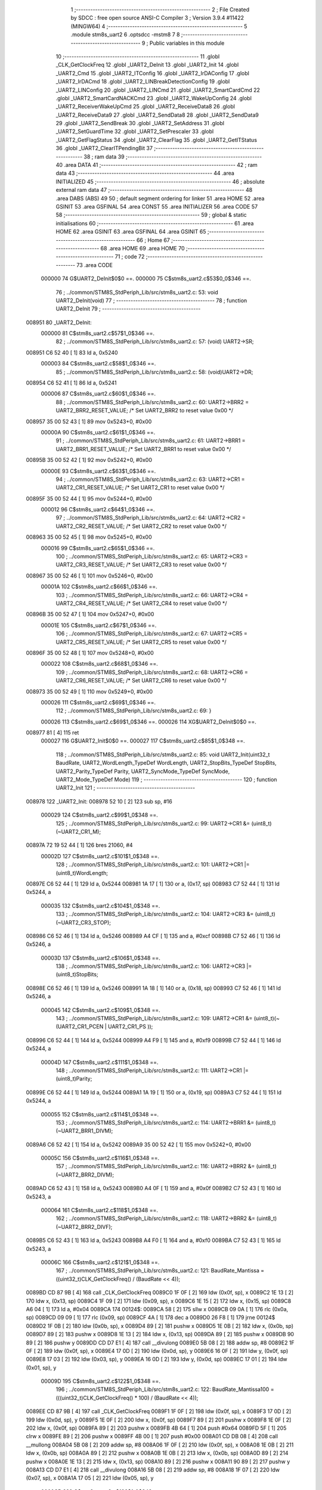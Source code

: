                                       1 ;--------------------------------------------------------
                                      2 ; File Created by SDCC : free open source ANSI-C Compiler
                                      3 ; Version 3.9.4 #11422 (MINGW64)
                                      4 ;--------------------------------------------------------
                                      5 	.module stm8s_uart2
                                      6 	.optsdcc -mstm8
                                      7 	
                                      8 ;--------------------------------------------------------
                                      9 ; Public variables in this module
                                     10 ;--------------------------------------------------------
                                     11 	.globl _CLK_GetClockFreq
                                     12 	.globl _UART2_DeInit
                                     13 	.globl _UART2_Init
                                     14 	.globl _UART2_Cmd
                                     15 	.globl _UART2_ITConfig
                                     16 	.globl _UART2_IrDAConfig
                                     17 	.globl _UART2_IrDACmd
                                     18 	.globl _UART2_LINBreakDetectionConfig
                                     19 	.globl _UART2_LINConfig
                                     20 	.globl _UART2_LINCmd
                                     21 	.globl _UART2_SmartCardCmd
                                     22 	.globl _UART2_SmartCardNACKCmd
                                     23 	.globl _UART2_WakeUpConfig
                                     24 	.globl _UART2_ReceiverWakeUpCmd
                                     25 	.globl _UART2_ReceiveData8
                                     26 	.globl _UART2_ReceiveData9
                                     27 	.globl _UART2_SendData8
                                     28 	.globl _UART2_SendData9
                                     29 	.globl _UART2_SendBreak
                                     30 	.globl _UART2_SetAddress
                                     31 	.globl _UART2_SetGuardTime
                                     32 	.globl _UART2_SetPrescaler
                                     33 	.globl _UART2_GetFlagStatus
                                     34 	.globl _UART2_ClearFlag
                                     35 	.globl _UART2_GetITStatus
                                     36 	.globl _UART2_ClearITPendingBit
                                     37 ;--------------------------------------------------------
                                     38 ; ram data
                                     39 ;--------------------------------------------------------
                                     40 	.area DATA
                                     41 ;--------------------------------------------------------
                                     42 ; ram data
                                     43 ;--------------------------------------------------------
                                     44 	.area INITIALIZED
                                     45 ;--------------------------------------------------------
                                     46 ; absolute external ram data
                                     47 ;--------------------------------------------------------
                                     48 	.area DABS (ABS)
                                     49 
                                     50 ; default segment ordering for linker
                                     51 	.area HOME
                                     52 	.area GSINIT
                                     53 	.area GSFINAL
                                     54 	.area CONST
                                     55 	.area INITIALIZER
                                     56 	.area CODE
                                     57 
                                     58 ;--------------------------------------------------------
                                     59 ; global & static initialisations
                                     60 ;--------------------------------------------------------
                                     61 	.area HOME
                                     62 	.area GSINIT
                                     63 	.area GSFINAL
                                     64 	.area GSINIT
                                     65 ;--------------------------------------------------------
                                     66 ; Home
                                     67 ;--------------------------------------------------------
                                     68 	.area HOME
                                     69 	.area HOME
                                     70 ;--------------------------------------------------------
                                     71 ; code
                                     72 ;--------------------------------------------------------
                                     73 	.area CODE
                           000000    74 	G$UART2_DeInit$0$0 ==.
                           000000    75 	C$stm8s_uart2.c$53$0_0$346 ==.
                                     76 ;	../common/STM8S_StdPeriph_Lib/src/stm8s_uart2.c: 53: void UART2_DeInit(void)
                                     77 ;	-----------------------------------------
                                     78 ;	 function UART2_DeInit
                                     79 ;	-----------------------------------------
      008951                         80 _UART2_DeInit:
                           000000    81 	C$stm8s_uart2.c$57$1_0$346 ==.
                                     82 ;	../common/STM8S_StdPeriph_Lib/src/stm8s_uart2.c: 57: (void) UART2->SR;
      008951 C6 52 40         [ 1]   83 	ld	a, 0x5240
                           000003    84 	C$stm8s_uart2.c$58$1_0$346 ==.
                                     85 ;	../common/STM8S_StdPeriph_Lib/src/stm8s_uart2.c: 58: (void)UART2->DR;
      008954 C6 52 41         [ 1]   86 	ld	a, 0x5241
                           000006    87 	C$stm8s_uart2.c$60$1_0$346 ==.
                                     88 ;	../common/STM8S_StdPeriph_Lib/src/stm8s_uart2.c: 60: UART2->BRR2 = UART2_BRR2_RESET_VALUE;  /*  Set UART2_BRR2 to reset value 0x00 */
      008957 35 00 52 43      [ 1]   89 	mov	0x5243+0, #0x00
                           00000A    90 	C$stm8s_uart2.c$61$1_0$346 ==.
                                     91 ;	../common/STM8S_StdPeriph_Lib/src/stm8s_uart2.c: 61: UART2->BRR1 = UART2_BRR1_RESET_VALUE;  /*  Set UART2_BRR1 to reset value 0x00 */
      00895B 35 00 52 42      [ 1]   92 	mov	0x5242+0, #0x00
                           00000E    93 	C$stm8s_uart2.c$63$1_0$346 ==.
                                     94 ;	../common/STM8S_StdPeriph_Lib/src/stm8s_uart2.c: 63: UART2->CR1 = UART2_CR1_RESET_VALUE; /*  Set UART2_CR1 to reset value 0x00  */
      00895F 35 00 52 44      [ 1]   95 	mov	0x5244+0, #0x00
                           000012    96 	C$stm8s_uart2.c$64$1_0$346 ==.
                                     97 ;	../common/STM8S_StdPeriph_Lib/src/stm8s_uart2.c: 64: UART2->CR2 = UART2_CR2_RESET_VALUE; /*  Set UART2_CR2 to reset value 0x00  */
      008963 35 00 52 45      [ 1]   98 	mov	0x5245+0, #0x00
                           000016    99 	C$stm8s_uart2.c$65$1_0$346 ==.
                                    100 ;	../common/STM8S_StdPeriph_Lib/src/stm8s_uart2.c: 65: UART2->CR3 = UART2_CR3_RESET_VALUE; /*  Set UART2_CR3 to reset value 0x00  */
      008967 35 00 52 46      [ 1]  101 	mov	0x5246+0, #0x00
                           00001A   102 	C$stm8s_uart2.c$66$1_0$346 ==.
                                    103 ;	../common/STM8S_StdPeriph_Lib/src/stm8s_uart2.c: 66: UART2->CR4 = UART2_CR4_RESET_VALUE; /*  Set UART2_CR4 to reset value 0x00  */
      00896B 35 00 52 47      [ 1]  104 	mov	0x5247+0, #0x00
                           00001E   105 	C$stm8s_uart2.c$67$1_0$346 ==.
                                    106 ;	../common/STM8S_StdPeriph_Lib/src/stm8s_uart2.c: 67: UART2->CR5 = UART2_CR5_RESET_VALUE; /*  Set UART2_CR5 to reset value 0x00  */
      00896F 35 00 52 48      [ 1]  107 	mov	0x5248+0, #0x00
                           000022   108 	C$stm8s_uart2.c$68$1_0$346 ==.
                                    109 ;	../common/STM8S_StdPeriph_Lib/src/stm8s_uart2.c: 68: UART2->CR6 = UART2_CR6_RESET_VALUE; /*  Set UART2_CR6 to reset value 0x00  */
      008973 35 00 52 49      [ 1]  110 	mov	0x5249+0, #0x00
                           000026   111 	C$stm8s_uart2.c$69$1_0$346 ==.
                                    112 ;	../common/STM8S_StdPeriph_Lib/src/stm8s_uart2.c: 69: }
                           000026   113 	C$stm8s_uart2.c$69$1_0$346 ==.
                           000026   114 	XG$UART2_DeInit$0$0 ==.
      008977 81               [ 4]  115 	ret
                           000027   116 	G$UART2_Init$0$0 ==.
                           000027   117 	C$stm8s_uart2.c$85$1_0$348 ==.
                                    118 ;	../common/STM8S_StdPeriph_Lib/src/stm8s_uart2.c: 85: void UART2_Init(uint32_t BaudRate, UART2_WordLength_TypeDef WordLength, UART2_StopBits_TypeDef StopBits, UART2_Parity_TypeDef Parity, UART2_SyncMode_TypeDef SyncMode, UART2_Mode_TypeDef Mode)
                                    119 ;	-----------------------------------------
                                    120 ;	 function UART2_Init
                                    121 ;	-----------------------------------------
      008978                        122 _UART2_Init:
      008978 52 10            [ 2]  123 	sub	sp, #16
                           000029   124 	C$stm8s_uart2.c$99$1_0$348 ==.
                                    125 ;	../common/STM8S_StdPeriph_Lib/src/stm8s_uart2.c: 99: UART2->CR1 &= (uint8_t)(~UART2_CR1_M);
      00897A 72 19 52 44      [ 1]  126 	bres	21060, #4
                           00002D   127 	C$stm8s_uart2.c$101$1_0$348 ==.
                                    128 ;	../common/STM8S_StdPeriph_Lib/src/stm8s_uart2.c: 101: UART2->CR1 |= (uint8_t)WordLength; 
      00897E C6 52 44         [ 1]  129 	ld	a, 0x5244
      008981 1A 17            [ 1]  130 	or	a, (0x17, sp)
      008983 C7 52 44         [ 1]  131 	ld	0x5244, a
                           000035   132 	C$stm8s_uart2.c$104$1_0$348 ==.
                                    133 ;	../common/STM8S_StdPeriph_Lib/src/stm8s_uart2.c: 104: UART2->CR3 &= (uint8_t)(~UART2_CR3_STOP);
      008986 C6 52 46         [ 1]  134 	ld	a, 0x5246
      008989 A4 CF            [ 1]  135 	and	a, #0xcf
      00898B C7 52 46         [ 1]  136 	ld	0x5246, a
                           00003D   137 	C$stm8s_uart2.c$106$1_0$348 ==.
                                    138 ;	../common/STM8S_StdPeriph_Lib/src/stm8s_uart2.c: 106: UART2->CR3 |= (uint8_t)StopBits; 
      00898E C6 52 46         [ 1]  139 	ld	a, 0x5246
      008991 1A 18            [ 1]  140 	or	a, (0x18, sp)
      008993 C7 52 46         [ 1]  141 	ld	0x5246, a
                           000045   142 	C$stm8s_uart2.c$109$1_0$348 ==.
                                    143 ;	../common/STM8S_StdPeriph_Lib/src/stm8s_uart2.c: 109: UART2->CR1 &= (uint8_t)(~(UART2_CR1_PCEN | UART2_CR1_PS  ));
      008996 C6 52 44         [ 1]  144 	ld	a, 0x5244
      008999 A4 F9            [ 1]  145 	and	a, #0xf9
      00899B C7 52 44         [ 1]  146 	ld	0x5244, a
                           00004D   147 	C$stm8s_uart2.c$111$1_0$348 ==.
                                    148 ;	../common/STM8S_StdPeriph_Lib/src/stm8s_uart2.c: 111: UART2->CR1 |= (uint8_t)Parity;
      00899E C6 52 44         [ 1]  149 	ld	a, 0x5244
      0089A1 1A 19            [ 1]  150 	or	a, (0x19, sp)
      0089A3 C7 52 44         [ 1]  151 	ld	0x5244, a
                           000055   152 	C$stm8s_uart2.c$114$1_0$348 ==.
                                    153 ;	../common/STM8S_StdPeriph_Lib/src/stm8s_uart2.c: 114: UART2->BRR1 &= (uint8_t)(~UART2_BRR1_DIVM);
      0089A6 C6 52 42         [ 1]  154 	ld	a, 0x5242
      0089A9 35 00 52 42      [ 1]  155 	mov	0x5242+0, #0x00
                           00005C   156 	C$stm8s_uart2.c$116$1_0$348 ==.
                                    157 ;	../common/STM8S_StdPeriph_Lib/src/stm8s_uart2.c: 116: UART2->BRR2 &= (uint8_t)(~UART2_BRR2_DIVM);
      0089AD C6 52 43         [ 1]  158 	ld	a, 0x5243
      0089B0 A4 0F            [ 1]  159 	and	a, #0x0f
      0089B2 C7 52 43         [ 1]  160 	ld	0x5243, a
                           000064   161 	C$stm8s_uart2.c$118$1_0$348 ==.
                                    162 ;	../common/STM8S_StdPeriph_Lib/src/stm8s_uart2.c: 118: UART2->BRR2 &= (uint8_t)(~UART2_BRR2_DIVF);
      0089B5 C6 52 43         [ 1]  163 	ld	a, 0x5243
      0089B8 A4 F0            [ 1]  164 	and	a, #0xf0
      0089BA C7 52 43         [ 1]  165 	ld	0x5243, a
                           00006C   166 	C$stm8s_uart2.c$121$1_0$348 ==.
                                    167 ;	../common/STM8S_StdPeriph_Lib/src/stm8s_uart2.c: 121: BaudRate_Mantissa    = ((uint32_t)CLK_GetClockFreq() / (BaudRate << 4));
      0089BD CD 87 9B         [ 4]  168 	call	_CLK_GetClockFreq
      0089C0 1F 0F            [ 2]  169 	ldw	(0x0f, sp), x
      0089C2 1E 13            [ 2]  170 	ldw	x, (0x13, sp)
      0089C4 1F 09            [ 2]  171 	ldw	(0x09, sp), x
      0089C6 1E 15            [ 2]  172 	ldw	x, (0x15, sp)
      0089C8 A6 04            [ 1]  173 	ld	a, #0x04
      0089CA                        174 00124$:
      0089CA 58               [ 2]  175 	sllw	x
      0089CB 09 0A            [ 1]  176 	rlc	(0x0a, sp)
      0089CD 09 09            [ 1]  177 	rlc	(0x09, sp)
      0089CF 4A               [ 1]  178 	dec	a
      0089D0 26 F8            [ 1]  179 	jrne	00124$
      0089D2 1F 0B            [ 2]  180 	ldw	(0x0b, sp), x
      0089D4 89               [ 2]  181 	pushw	x
      0089D5 1E 0B            [ 2]  182 	ldw	x, (0x0b, sp)
      0089D7 89               [ 2]  183 	pushw	x
      0089D8 1E 13            [ 2]  184 	ldw	x, (0x13, sp)
      0089DA 89               [ 2]  185 	pushw	x
      0089DB 90 89            [ 2]  186 	pushw	y
      0089DD CD D7 E1         [ 4]  187 	call	__divulong
      0089E0 5B 08            [ 2]  188 	addw	sp, #8
      0089E2 1F 0F            [ 2]  189 	ldw	(0x0f, sp), x
      0089E4 17 0D            [ 2]  190 	ldw	(0x0d, sp), y
      0089E6 16 0F            [ 2]  191 	ldw	y, (0x0f, sp)
      0089E8 17 03            [ 2]  192 	ldw	(0x03, sp), y
      0089EA 16 0D            [ 2]  193 	ldw	y, (0x0d, sp)
      0089EC 17 01            [ 2]  194 	ldw	(0x01, sp), y
                           00009D   195 	C$stm8s_uart2.c$122$1_0$348 ==.
                                    196 ;	../common/STM8S_StdPeriph_Lib/src/stm8s_uart2.c: 122: BaudRate_Mantissa100 = (((uint32_t)CLK_GetClockFreq() * 100) / (BaudRate << 4));
      0089EE CD 87 9B         [ 4]  197 	call	_CLK_GetClockFreq
      0089F1 1F 0F            [ 2]  198 	ldw	(0x0f, sp), x
      0089F3 17 0D            [ 2]  199 	ldw	(0x0d, sp), y
      0089F5 1E 0F            [ 2]  200 	ldw	x, (0x0f, sp)
      0089F7 89               [ 2]  201 	pushw	x
      0089F8 1E 0F            [ 2]  202 	ldw	x, (0x0f, sp)
      0089FA 89               [ 2]  203 	pushw	x
      0089FB 4B 64            [ 1]  204 	push	#0x64
      0089FD 5F               [ 1]  205 	clrw	x
      0089FE 89               [ 2]  206 	pushw	x
      0089FF 4B 00            [ 1]  207 	push	#0x00
      008A01 CD DB 08         [ 4]  208 	call	__mullong
      008A04 5B 08            [ 2]  209 	addw	sp, #8
      008A06 1F 0F            [ 2]  210 	ldw	(0x0f, sp), x
      008A08 1E 0B            [ 2]  211 	ldw	x, (0x0b, sp)
      008A0A 89               [ 2]  212 	pushw	x
      008A0B 1E 0B            [ 2]  213 	ldw	x, (0x0b, sp)
      008A0D 89               [ 2]  214 	pushw	x
      008A0E 1E 13            [ 2]  215 	ldw	x, (0x13, sp)
      008A10 89               [ 2]  216 	pushw	x
      008A11 90 89            [ 2]  217 	pushw	y
      008A13 CD D7 E1         [ 4]  218 	call	__divulong
      008A16 5B 08            [ 2]  219 	addw	sp, #8
      008A18 1F 07            [ 2]  220 	ldw	(0x07, sp), x
      008A1A 17 05            [ 2]  221 	ldw	(0x05, sp), y
                           0000CB   222 	C$stm8s_uart2.c$126$1_0$348 ==.
                                    223 ;	../common/STM8S_StdPeriph_Lib/src/stm8s_uart2.c: 126: BRR2_1 = (uint8_t)((uint8_t)(((BaudRate_Mantissa100 - (BaudRate_Mantissa * 100))
      008A1C 1E 03            [ 2]  224 	ldw	x, (0x03, sp)
      008A1E 89               [ 2]  225 	pushw	x
      008A1F 1E 03            [ 2]  226 	ldw	x, (0x03, sp)
      008A21 89               [ 2]  227 	pushw	x
      008A22 4B 64            [ 1]  228 	push	#0x64
      008A24 5F               [ 1]  229 	clrw	x
      008A25 89               [ 2]  230 	pushw	x
      008A26 4B 00            [ 1]  231 	push	#0x00
      008A28 CD DB 08         [ 4]  232 	call	__mullong
      008A2B 5B 08            [ 2]  233 	addw	sp, #8
      008A2D 1F 0B            [ 2]  234 	ldw	(0x0b, sp), x
      008A2F 17 09            [ 2]  235 	ldw	(0x09, sp), y
      008A31 1E 07            [ 2]  236 	ldw	x, (0x07, sp)
      008A33 72 F0 0B         [ 2]  237 	subw	x, (0x0b, sp)
      008A36 1F 0F            [ 2]  238 	ldw	(0x0f, sp), x
      008A38 7B 06            [ 1]  239 	ld	a, (0x06, sp)
      008A3A 12 0A            [ 1]  240 	sbc	a, (0x0a, sp)
      008A3C 6B 0E            [ 1]  241 	ld	(0x0e, sp), a
      008A3E 7B 05            [ 1]  242 	ld	a, (0x05, sp)
      008A40 12 09            [ 1]  243 	sbc	a, (0x09, sp)
      008A42 6B 0D            [ 1]  244 	ld	(0x0d, sp), a
      008A44 1E 0F            [ 2]  245 	ldw	x, (0x0f, sp)
      008A46 16 0D            [ 2]  246 	ldw	y, (0x0d, sp)
      008A48 A6 04            [ 1]  247 	ld	a, #0x04
      008A4A                        248 00126$:
      008A4A 58               [ 2]  249 	sllw	x
      008A4B 90 59            [ 2]  250 	rlcw	y
      008A4D 4A               [ 1]  251 	dec	a
      008A4E 26 FA            [ 1]  252 	jrne	00126$
      008A50 4B 64            [ 1]  253 	push	#0x64
      008A52 4B 00            [ 1]  254 	push	#0x00
      008A54 4B 00            [ 1]  255 	push	#0x00
      008A56 4B 00            [ 1]  256 	push	#0x00
      008A58 89               [ 2]  257 	pushw	x
      008A59 90 89            [ 2]  258 	pushw	y
      008A5B CD D7 E1         [ 4]  259 	call	__divulong
      008A5E 5B 08            [ 2]  260 	addw	sp, #8
      008A60 9F               [ 1]  261 	ld	a, xl
      008A61 A4 0F            [ 1]  262 	and	a, #0x0f
      008A63 6B 10            [ 1]  263 	ld	(0x10, sp), a
                           000114   264 	C$stm8s_uart2.c$128$1_0$348 ==.
                                    265 ;	../common/STM8S_StdPeriph_Lib/src/stm8s_uart2.c: 128: BRR2_2 = (uint8_t)((BaudRate_Mantissa >> 4) & (uint8_t)0xF0);
      008A65 1E 03            [ 2]  266 	ldw	x, (0x03, sp)
      008A67 A6 10            [ 1]  267 	ld	a, #0x10
      008A69 62               [ 2]  268 	div	x, a
      008A6A 9F               [ 1]  269 	ld	a, xl
      008A6B A4 F0            [ 1]  270 	and	a, #0xf0
                           00011C   271 	C$stm8s_uart2.c$130$1_0$348 ==.
                                    272 ;	../common/STM8S_StdPeriph_Lib/src/stm8s_uart2.c: 130: UART2->BRR2 = (uint8_t)(BRR2_1 | BRR2_2);
      008A6D 1A 10            [ 1]  273 	or	a, (0x10, sp)
      008A6F C7 52 43         [ 1]  274 	ld	0x5243, a
                           000121   275 	C$stm8s_uart2.c$132$1_0$348 ==.
                                    276 ;	../common/STM8S_StdPeriph_Lib/src/stm8s_uart2.c: 132: UART2->BRR1 = (uint8_t)BaudRate_Mantissa;           
      008A72 7B 04            [ 1]  277 	ld	a, (0x04, sp)
      008A74 C7 52 42         [ 1]  278 	ld	0x5242, a
                           000126   279 	C$stm8s_uart2.c$135$1_0$348 ==.
                                    280 ;	../common/STM8S_StdPeriph_Lib/src/stm8s_uart2.c: 135: UART2->CR2 &= (uint8_t)~(UART2_CR2_TEN | UART2_CR2_REN);
      008A77 C6 52 45         [ 1]  281 	ld	a, 0x5245
      008A7A A4 F3            [ 1]  282 	and	a, #0xf3
      008A7C C7 52 45         [ 1]  283 	ld	0x5245, a
                           00012E   284 	C$stm8s_uart2.c$137$1_0$348 ==.
                                    285 ;	../common/STM8S_StdPeriph_Lib/src/stm8s_uart2.c: 137: UART2->CR3 &= (uint8_t)~(UART2_CR3_CPOL | UART2_CR3_CPHA | UART2_CR3_LBCL);
      008A7F C6 52 46         [ 1]  286 	ld	a, 0x5246
      008A82 A4 F8            [ 1]  287 	and	a, #0xf8
      008A84 C7 52 46         [ 1]  288 	ld	0x5246, a
                           000136   289 	C$stm8s_uart2.c$139$1_0$348 ==.
                                    290 ;	../common/STM8S_StdPeriph_Lib/src/stm8s_uart2.c: 139: UART2->CR3 |= (uint8_t)((uint8_t)SyncMode & (uint8_t)(UART2_CR3_CPOL | \
      008A87 C6 52 46         [ 1]  291 	ld	a, 0x5246
      008A8A 6B 10            [ 1]  292 	ld	(0x10, sp), a
      008A8C 7B 1A            [ 1]  293 	ld	a, (0x1a, sp)
      008A8E A4 07            [ 1]  294 	and	a, #0x07
      008A90 1A 10            [ 1]  295 	or	a, (0x10, sp)
      008A92 C7 52 46         [ 1]  296 	ld	0x5246, a
                           000144   297 	C$stm8s_uart2.c$142$1_0$348 ==.
                                    298 ;	../common/STM8S_StdPeriph_Lib/src/stm8s_uart2.c: 142: if ((uint8_t)(Mode & UART2_MODE_TX_ENABLE))
      008A95 7B 1B            [ 1]  299 	ld	a, (0x1b, sp)
      008A97 A5 04            [ 1]  300 	bcp	a, #0x04
      008A99 27 06            [ 1]  301 	jreq	00102$
                           00014A   302 	C$stm8s_uart2.c$145$2_0$349 ==.
                                    303 ;	../common/STM8S_StdPeriph_Lib/src/stm8s_uart2.c: 145: UART2->CR2 |= (uint8_t)UART2_CR2_TEN;
      008A9B 72 16 52 45      [ 1]  304 	bset	21061, #3
      008A9F 20 04            [ 2]  305 	jra	00103$
      008AA1                        306 00102$:
                           000150   307 	C$stm8s_uart2.c$150$2_0$350 ==.
                                    308 ;	../common/STM8S_StdPeriph_Lib/src/stm8s_uart2.c: 150: UART2->CR2 &= (uint8_t)(~UART2_CR2_TEN);
      008AA1 72 17 52 45      [ 1]  309 	bres	21061, #3
      008AA5                        310 00103$:
                           000154   311 	C$stm8s_uart2.c$152$1_0$348 ==.
                                    312 ;	../common/STM8S_StdPeriph_Lib/src/stm8s_uart2.c: 152: if ((uint8_t)(Mode & UART2_MODE_RX_ENABLE))
      008AA5 7B 1B            [ 1]  313 	ld	a, (0x1b, sp)
      008AA7 A5 08            [ 1]  314 	bcp	a, #0x08
      008AA9 27 06            [ 1]  315 	jreq	00105$
                           00015A   316 	C$stm8s_uart2.c$155$2_0$351 ==.
                                    317 ;	../common/STM8S_StdPeriph_Lib/src/stm8s_uart2.c: 155: UART2->CR2 |= (uint8_t)UART2_CR2_REN;
      008AAB 72 14 52 45      [ 1]  318 	bset	21061, #2
      008AAF 20 04            [ 2]  319 	jra	00106$
      008AB1                        320 00105$:
                           000160   321 	C$stm8s_uart2.c$160$2_0$352 ==.
                                    322 ;	../common/STM8S_StdPeriph_Lib/src/stm8s_uart2.c: 160: UART2->CR2 &= (uint8_t)(~UART2_CR2_REN);
      008AB1 72 15 52 45      [ 1]  323 	bres	21061, #2
      008AB5                        324 00106$:
                           000164   325 	C$stm8s_uart2.c$164$1_0$348 ==.
                                    326 ;	../common/STM8S_StdPeriph_Lib/src/stm8s_uart2.c: 164: if ((uint8_t)(SyncMode & UART2_SYNCMODE_CLOCK_DISABLE))
      008AB5 0D 1A            [ 1]  327 	tnz	(0x1a, sp)
      008AB7 2A 06            [ 1]  328 	jrpl	00108$
                           000168   329 	C$stm8s_uart2.c$167$2_0$353 ==.
                                    330 ;	../common/STM8S_StdPeriph_Lib/src/stm8s_uart2.c: 167: UART2->CR3 &= (uint8_t)(~UART2_CR3_CKEN); 
      008AB9 72 17 52 46      [ 1]  331 	bres	21062, #3
      008ABD 20 0E            [ 2]  332 	jra	00110$
      008ABF                        333 00108$:
                           00016E   334 	C$stm8s_uart2.c$171$2_0$354 ==.
                                    335 ;	../common/STM8S_StdPeriph_Lib/src/stm8s_uart2.c: 171: UART2->CR3 |= (uint8_t)((uint8_t)SyncMode & UART2_CR3_CKEN);
      008ABF C6 52 46         [ 1]  336 	ld	a, 0x5246
      008AC2 6B 10            [ 1]  337 	ld	(0x10, sp), a
      008AC4 7B 1A            [ 1]  338 	ld	a, (0x1a, sp)
      008AC6 A4 08            [ 1]  339 	and	a, #0x08
      008AC8 1A 10            [ 1]  340 	or	a, (0x10, sp)
      008ACA C7 52 46         [ 1]  341 	ld	0x5246, a
      008ACD                        342 00110$:
                           00017C   343 	C$stm8s_uart2.c$173$1_0$348 ==.
                                    344 ;	../common/STM8S_StdPeriph_Lib/src/stm8s_uart2.c: 173: }
      008ACD 5B 10            [ 2]  345 	addw	sp, #16
                           00017E   346 	C$stm8s_uart2.c$173$1_0$348 ==.
                           00017E   347 	XG$UART2_Init$0$0 ==.
      008ACF 81               [ 4]  348 	ret
                           00017F   349 	G$UART2_Cmd$0$0 ==.
                           00017F   350 	C$stm8s_uart2.c$181$1_0$356 ==.
                                    351 ;	../common/STM8S_StdPeriph_Lib/src/stm8s_uart2.c: 181: void UART2_Cmd(FunctionalState NewState)
                                    352 ;	-----------------------------------------
                                    353 ;	 function UART2_Cmd
                                    354 ;	-----------------------------------------
      008AD0                        355 _UART2_Cmd:
                           00017F   356 	C$stm8s_uart2.c$183$1_0$356 ==.
                                    357 ;	../common/STM8S_StdPeriph_Lib/src/stm8s_uart2.c: 183: if (NewState != DISABLE)
      008AD0 0D 03            [ 1]  358 	tnz	(0x03, sp)
      008AD2 27 06            [ 1]  359 	jreq	00102$
                           000183   360 	C$stm8s_uart2.c$186$2_0$357 ==.
                                    361 ;	../common/STM8S_StdPeriph_Lib/src/stm8s_uart2.c: 186: UART2->CR1 &= (uint8_t)(~UART2_CR1_UARTD);
      008AD4 72 1B 52 44      [ 1]  362 	bres	21060, #5
      008AD8 20 04            [ 2]  363 	jra	00104$
      008ADA                        364 00102$:
                           000189   365 	C$stm8s_uart2.c$191$2_0$358 ==.
                                    366 ;	../common/STM8S_StdPeriph_Lib/src/stm8s_uart2.c: 191: UART2->CR1 |= UART2_CR1_UARTD; 
      008ADA 72 1A 52 44      [ 1]  367 	bset	21060, #5
      008ADE                        368 00104$:
                           00018D   369 	C$stm8s_uart2.c$193$1_0$356 ==.
                                    370 ;	../common/STM8S_StdPeriph_Lib/src/stm8s_uart2.c: 193: }
                           00018D   371 	C$stm8s_uart2.c$193$1_0$356 ==.
                           00018D   372 	XG$UART2_Cmd$0$0 ==.
      008ADE 81               [ 4]  373 	ret
                           00018E   374 	G$UART2_ITConfig$0$0 ==.
                           00018E   375 	C$stm8s_uart2.c$210$1_0$360 ==.
                                    376 ;	../common/STM8S_StdPeriph_Lib/src/stm8s_uart2.c: 210: void UART2_ITConfig(UART2_IT_TypeDef UART2_IT, FunctionalState NewState)
                                    377 ;	-----------------------------------------
                                    378 ;	 function UART2_ITConfig
                                    379 ;	-----------------------------------------
      008ADF                        380 _UART2_ITConfig:
      008ADF 52 02            [ 2]  381 	sub	sp, #2
                           000190   382 	C$stm8s_uart2.c$219$1_0$360 ==.
                                    383 ;	../common/STM8S_StdPeriph_Lib/src/stm8s_uart2.c: 219: uartreg = (uint8_t)((uint16_t)UART2_IT >> 0x08);
      008AE1 7B 05            [ 1]  384 	ld	a, (0x05, sp)
      008AE3 97               [ 1]  385 	ld	xl, a
                           000193   386 	C$stm8s_uart2.c$222$1_0$360 ==.
                                    387 ;	../common/STM8S_StdPeriph_Lib/src/stm8s_uart2.c: 222: itpos = (uint8_t)((uint8_t)1 << (uint8_t)((uint8_t)UART2_IT & (uint8_t)0x0F));
      008AE4 7B 06            [ 1]  388 	ld	a, (0x06, sp)
      008AE6 A4 0F            [ 1]  389 	and	a, #0x0f
      008AE8 88               [ 1]  390 	push	a
      008AE9 A6 01            [ 1]  391 	ld	a, #0x01
      008AEB 6B 02            [ 1]  392 	ld	(0x02, sp), a
      008AED 84               [ 1]  393 	pop	a
      008AEE 4D               [ 1]  394 	tnz	a
      008AEF 27 05            [ 1]  395 	jreq	00153$
      008AF1                        396 00152$:
      008AF1 08 01            [ 1]  397 	sll	(0x01, sp)
      008AF3 4A               [ 1]  398 	dec	a
      008AF4 26 FB            [ 1]  399 	jrne	00152$
      008AF6                        400 00153$:
                           0001A5   401 	C$stm8s_uart2.c$224$1_0$360 ==.
                                    402 ;	../common/STM8S_StdPeriph_Lib/src/stm8s_uart2.c: 224: if (NewState != DISABLE)
      008AF6 0D 07            [ 1]  403 	tnz	(0x07, sp)
      008AF8 27 38            [ 1]  404 	jreq	00120$
                           0001A9   405 	C$stm8s_uart2.c$227$2_0$361 ==.
                                    406 ;	../common/STM8S_StdPeriph_Lib/src/stm8s_uart2.c: 227: if (uartreg == 0x01)
      008AFA 9F               [ 1]  407 	ld	a, xl
      008AFB 4A               [ 1]  408 	dec	a
      008AFC 26 0B            [ 1]  409 	jrne	00108$
                           0001AD   410 	C$stm8s_uart2.c$229$3_0$362 ==.
                                    411 ;	../common/STM8S_StdPeriph_Lib/src/stm8s_uart2.c: 229: UART2->CR1 |= itpos;
      008AFE C6 52 44         [ 1]  412 	ld	a, 0x5244
      008B01 1A 01            [ 1]  413 	or	a, (0x01, sp)
      008B03 C7 52 44         [ 1]  414 	ld	0x5244, a
      008B06 CC 8B 7A         [ 2]  415 	jp	00122$
      008B09                        416 00108$:
                           0001B8   417 	C$stm8s_uart2.c$231$2_0$361 ==.
                                    418 ;	../common/STM8S_StdPeriph_Lib/src/stm8s_uart2.c: 231: else if (uartreg == 0x02)
      008B09 9F               [ 1]  419 	ld	a, xl
      008B0A A1 02            [ 1]  420 	cp	a, #0x02
      008B0C 26 0B            [ 1]  421 	jrne	00105$
                           0001BD   422 	C$stm8s_uart2.c$233$3_0$363 ==.
                                    423 ;	../common/STM8S_StdPeriph_Lib/src/stm8s_uart2.c: 233: UART2->CR2 |= itpos;
      008B0E C6 52 45         [ 1]  424 	ld	a, 0x5245
      008B11 1A 01            [ 1]  425 	or	a, (0x01, sp)
      008B13 C7 52 45         [ 1]  426 	ld	0x5245, a
      008B16 CC 8B 7A         [ 2]  427 	jp	00122$
      008B19                        428 00105$:
                           0001C8   429 	C$stm8s_uart2.c$235$2_0$361 ==.
                                    430 ;	../common/STM8S_StdPeriph_Lib/src/stm8s_uart2.c: 235: else if (uartreg == 0x03)
      008B19 9F               [ 1]  431 	ld	a, xl
      008B1A A1 03            [ 1]  432 	cp	a, #0x03
      008B1C 26 0A            [ 1]  433 	jrne	00102$
                           0001CD   434 	C$stm8s_uart2.c$237$3_0$364 ==.
                                    435 ;	../common/STM8S_StdPeriph_Lib/src/stm8s_uart2.c: 237: UART2->CR4 |= itpos;
      008B1E C6 52 47         [ 1]  436 	ld	a, 0x5247
      008B21 1A 01            [ 1]  437 	or	a, (0x01, sp)
      008B23 C7 52 47         [ 1]  438 	ld	0x5247, a
      008B26 20 52            [ 2]  439 	jra	00122$
      008B28                        440 00102$:
                           0001D7   441 	C$stm8s_uart2.c$241$3_0$365 ==.
                                    442 ;	../common/STM8S_StdPeriph_Lib/src/stm8s_uart2.c: 241: UART2->CR6 |= itpos;
      008B28 C6 52 49         [ 1]  443 	ld	a, 0x5249
      008B2B 1A 01            [ 1]  444 	or	a, (0x01, sp)
      008B2D C7 52 49         [ 1]  445 	ld	0x5249, a
      008B30 20 48            [ 2]  446 	jra	00122$
      008B32                        447 00120$:
                           0001E1   448 	C$stm8s_uart2.c$247$2_0$366 ==.
                                    449 ;	../common/STM8S_StdPeriph_Lib/src/stm8s_uart2.c: 247: if (uartreg == 0x01)
      008B32 9F               [ 1]  450 	ld	a, xl
      008B33 4A               [ 1]  451 	dec	a
      008B34 26 0F            [ 1]  452 	jrne	00117$
                           0001E5   453 	C$stm8s_uart2.c$249$3_0$367 ==.
                                    454 ;	../common/STM8S_StdPeriph_Lib/src/stm8s_uart2.c: 249: UART2->CR1 &= (uint8_t)(~itpos);
      008B36 C6 52 44         [ 1]  455 	ld	a, 0x5244
      008B39 6B 02            [ 1]  456 	ld	(0x02, sp), a
      008B3B 7B 01            [ 1]  457 	ld	a, (0x01, sp)
      008B3D 43               [ 1]  458 	cpl	a
      008B3E 14 02            [ 1]  459 	and	a, (0x02, sp)
      008B40 C7 52 44         [ 1]  460 	ld	0x5244, a
      008B43 20 35            [ 2]  461 	jra	00122$
      008B45                        462 00117$:
                           0001F4   463 	C$stm8s_uart2.c$251$2_0$366 ==.
                                    464 ;	../common/STM8S_StdPeriph_Lib/src/stm8s_uart2.c: 251: else if (uartreg == 0x02)
      008B45 9F               [ 1]  465 	ld	a, xl
      008B46 A1 02            [ 1]  466 	cp	a, #0x02
      008B48 26 0F            [ 1]  467 	jrne	00114$
                           0001F9   468 	C$stm8s_uart2.c$253$3_0$368 ==.
                                    469 ;	../common/STM8S_StdPeriph_Lib/src/stm8s_uart2.c: 253: UART2->CR2 &= (uint8_t)(~itpos);
      008B4A C6 52 45         [ 1]  470 	ld	a, 0x5245
      008B4D 6B 02            [ 1]  471 	ld	(0x02, sp), a
      008B4F 7B 01            [ 1]  472 	ld	a, (0x01, sp)
      008B51 43               [ 1]  473 	cpl	a
      008B52 14 02            [ 1]  474 	and	a, (0x02, sp)
      008B54 C7 52 45         [ 1]  475 	ld	0x5245, a
      008B57 20 21            [ 2]  476 	jra	00122$
      008B59                        477 00114$:
                           000208   478 	C$stm8s_uart2.c$255$2_0$366 ==.
                                    479 ;	../common/STM8S_StdPeriph_Lib/src/stm8s_uart2.c: 255: else if (uartreg == 0x03)
      008B59 9F               [ 1]  480 	ld	a, xl
      008B5A A1 03            [ 1]  481 	cp	a, #0x03
      008B5C 26 0F            [ 1]  482 	jrne	00111$
                           00020D   483 	C$stm8s_uart2.c$257$3_0$369 ==.
                                    484 ;	../common/STM8S_StdPeriph_Lib/src/stm8s_uart2.c: 257: UART2->CR4 &= (uint8_t)(~itpos);
      008B5E C6 52 47         [ 1]  485 	ld	a, 0x5247
      008B61 6B 02            [ 1]  486 	ld	(0x02, sp), a
      008B63 7B 01            [ 1]  487 	ld	a, (0x01, sp)
      008B65 43               [ 1]  488 	cpl	a
      008B66 14 02            [ 1]  489 	and	a, (0x02, sp)
      008B68 C7 52 47         [ 1]  490 	ld	0x5247, a
      008B6B 20 0D            [ 2]  491 	jra	00122$
      008B6D                        492 00111$:
                           00021C   493 	C$stm8s_uart2.c$261$3_0$370 ==.
                                    494 ;	../common/STM8S_StdPeriph_Lib/src/stm8s_uart2.c: 261: UART2->CR6 &= (uint8_t)(~itpos);
      008B6D C6 52 49         [ 1]  495 	ld	a, 0x5249
      008B70 6B 02            [ 1]  496 	ld	(0x02, sp), a
      008B72 7B 01            [ 1]  497 	ld	a, (0x01, sp)
      008B74 43               [ 1]  498 	cpl	a
      008B75 14 02            [ 1]  499 	and	a, (0x02, sp)
      008B77 C7 52 49         [ 1]  500 	ld	0x5249, a
      008B7A                        501 00122$:
                           000229   502 	C$stm8s_uart2.c$264$1_0$360 ==.
                                    503 ;	../common/STM8S_StdPeriph_Lib/src/stm8s_uart2.c: 264: }
      008B7A 5B 02            [ 2]  504 	addw	sp, #2
                           00022B   505 	C$stm8s_uart2.c$264$1_0$360 ==.
                           00022B   506 	XG$UART2_ITConfig$0$0 ==.
      008B7C 81               [ 4]  507 	ret
                           00022C   508 	G$UART2_IrDAConfig$0$0 ==.
                           00022C   509 	C$stm8s_uart2.c$272$1_0$372 ==.
                                    510 ;	../common/STM8S_StdPeriph_Lib/src/stm8s_uart2.c: 272: void UART2_IrDAConfig(UART2_IrDAMode_TypeDef UART2_IrDAMode)
                                    511 ;	-----------------------------------------
                                    512 ;	 function UART2_IrDAConfig
                                    513 ;	-----------------------------------------
      008B7D                        514 _UART2_IrDAConfig:
                           00022C   515 	C$stm8s_uart2.c$276$1_0$372 ==.
                                    516 ;	../common/STM8S_StdPeriph_Lib/src/stm8s_uart2.c: 276: if (UART2_IrDAMode != UART2_IRDAMODE_NORMAL)
      008B7D 0D 03            [ 1]  517 	tnz	(0x03, sp)
      008B7F 27 06            [ 1]  518 	jreq	00102$
                           000230   519 	C$stm8s_uart2.c$278$2_0$373 ==.
                                    520 ;	../common/STM8S_StdPeriph_Lib/src/stm8s_uart2.c: 278: UART2->CR5 |= UART2_CR5_IRLP;
      008B81 72 14 52 48      [ 1]  521 	bset	21064, #2
      008B85 20 04            [ 2]  522 	jra	00104$
      008B87                        523 00102$:
                           000236   524 	C$stm8s_uart2.c$282$2_0$374 ==.
                                    525 ;	../common/STM8S_StdPeriph_Lib/src/stm8s_uart2.c: 282: UART2->CR5 &= ((uint8_t)~UART2_CR5_IRLP);
      008B87 72 15 52 48      [ 1]  526 	bres	21064, #2
      008B8B                        527 00104$:
                           00023A   528 	C$stm8s_uart2.c$284$1_0$372 ==.
                                    529 ;	../common/STM8S_StdPeriph_Lib/src/stm8s_uart2.c: 284: }
                           00023A   530 	C$stm8s_uart2.c$284$1_0$372 ==.
                           00023A   531 	XG$UART2_IrDAConfig$0$0 ==.
      008B8B 81               [ 4]  532 	ret
                           00023B   533 	G$UART2_IrDACmd$0$0 ==.
                           00023B   534 	C$stm8s_uart2.c$292$1_0$376 ==.
                                    535 ;	../common/STM8S_StdPeriph_Lib/src/stm8s_uart2.c: 292: void UART2_IrDACmd(FunctionalState NewState)
                                    536 ;	-----------------------------------------
                                    537 ;	 function UART2_IrDACmd
                                    538 ;	-----------------------------------------
      008B8C                        539 _UART2_IrDACmd:
                           00023B   540 	C$stm8s_uart2.c$297$1_0$376 ==.
                                    541 ;	../common/STM8S_StdPeriph_Lib/src/stm8s_uart2.c: 297: if (NewState != DISABLE)
      008B8C 0D 03            [ 1]  542 	tnz	(0x03, sp)
      008B8E 27 06            [ 1]  543 	jreq	00102$
                           00023F   544 	C$stm8s_uart2.c$300$2_0$377 ==.
                                    545 ;	../common/STM8S_StdPeriph_Lib/src/stm8s_uart2.c: 300: UART2->CR5 |= UART2_CR5_IREN;
      008B90 72 12 52 48      [ 1]  546 	bset	21064, #1
      008B94 20 04            [ 2]  547 	jra	00104$
      008B96                        548 00102$:
                           000245   549 	C$stm8s_uart2.c$305$2_0$378 ==.
                                    550 ;	../common/STM8S_StdPeriph_Lib/src/stm8s_uart2.c: 305: UART2->CR5 &= ((uint8_t)~UART2_CR5_IREN);
      008B96 72 13 52 48      [ 1]  551 	bres	21064, #1
      008B9A                        552 00104$:
                           000249   553 	C$stm8s_uart2.c$307$1_0$376 ==.
                                    554 ;	../common/STM8S_StdPeriph_Lib/src/stm8s_uart2.c: 307: }
                           000249   555 	C$stm8s_uart2.c$307$1_0$376 ==.
                           000249   556 	XG$UART2_IrDACmd$0$0 ==.
      008B9A 81               [ 4]  557 	ret
                           00024A   558 	G$UART2_LINBreakDetectionConfig$0$0 ==.
                           00024A   559 	C$stm8s_uart2.c$316$1_0$380 ==.
                                    560 ;	../common/STM8S_StdPeriph_Lib/src/stm8s_uart2.c: 316: void UART2_LINBreakDetectionConfig(UART2_LINBreakDetectionLength_TypeDef UART2_LINBreakDetectionLength)
                                    561 ;	-----------------------------------------
                                    562 ;	 function UART2_LINBreakDetectionConfig
                                    563 ;	-----------------------------------------
      008B9B                        564 _UART2_LINBreakDetectionConfig:
                           00024A   565 	C$stm8s_uart2.c$321$1_0$380 ==.
                                    566 ;	../common/STM8S_StdPeriph_Lib/src/stm8s_uart2.c: 321: if (UART2_LINBreakDetectionLength != UART2_LINBREAKDETECTIONLENGTH_10BITS)
      008B9B 0D 03            [ 1]  567 	tnz	(0x03, sp)
      008B9D 27 06            [ 1]  568 	jreq	00102$
                           00024E   569 	C$stm8s_uart2.c$323$2_0$381 ==.
                                    570 ;	../common/STM8S_StdPeriph_Lib/src/stm8s_uart2.c: 323: UART2->CR4 |= UART2_CR4_LBDL;
      008B9F 72 1A 52 47      [ 1]  571 	bset	21063, #5
      008BA3 20 04            [ 2]  572 	jra	00104$
      008BA5                        573 00102$:
                           000254   574 	C$stm8s_uart2.c$327$2_0$382 ==.
                                    575 ;	../common/STM8S_StdPeriph_Lib/src/stm8s_uart2.c: 327: UART2->CR4 &= ((uint8_t)~UART2_CR4_LBDL);
      008BA5 72 1B 52 47      [ 1]  576 	bres	21063, #5
      008BA9                        577 00104$:
                           000258   578 	C$stm8s_uart2.c$329$1_0$380 ==.
                                    579 ;	../common/STM8S_StdPeriph_Lib/src/stm8s_uart2.c: 329: }
                           000258   580 	C$stm8s_uart2.c$329$1_0$380 ==.
                           000258   581 	XG$UART2_LINBreakDetectionConfig$0$0 ==.
      008BA9 81               [ 4]  582 	ret
                           000259   583 	G$UART2_LINConfig$0$0 ==.
                           000259   584 	C$stm8s_uart2.c$341$1_0$384 ==.
                                    585 ;	../common/STM8S_StdPeriph_Lib/src/stm8s_uart2.c: 341: void UART2_LINConfig(UART2_LinMode_TypeDef UART2_Mode, 
                                    586 ;	-----------------------------------------
                                    587 ;	 function UART2_LINConfig
                                    588 ;	-----------------------------------------
      008BAA                        589 _UART2_LINConfig:
                           000259   590 	C$stm8s_uart2.c$350$1_0$384 ==.
                                    591 ;	../common/STM8S_StdPeriph_Lib/src/stm8s_uart2.c: 350: if (UART2_Mode != UART2_LIN_MODE_MASTER)
      008BAA 0D 03            [ 1]  592 	tnz	(0x03, sp)
      008BAC 27 06            [ 1]  593 	jreq	00102$
                           00025D   594 	C$stm8s_uart2.c$352$2_0$385 ==.
                                    595 ;	../common/STM8S_StdPeriph_Lib/src/stm8s_uart2.c: 352: UART2->CR6 |=  UART2_CR6_LSLV;
      008BAE 72 1A 52 49      [ 1]  596 	bset	21065, #5
      008BB2 20 04            [ 2]  597 	jra	00103$
      008BB4                        598 00102$:
                           000263   599 	C$stm8s_uart2.c$356$2_0$386 ==.
                                    600 ;	../common/STM8S_StdPeriph_Lib/src/stm8s_uart2.c: 356: UART2->CR6 &= ((uint8_t)~UART2_CR6_LSLV);
      008BB4 72 1B 52 49      [ 1]  601 	bres	21065, #5
      008BB8                        602 00103$:
                           000267   603 	C$stm8s_uart2.c$359$1_0$384 ==.
                                    604 ;	../common/STM8S_StdPeriph_Lib/src/stm8s_uart2.c: 359: if (UART2_Autosync != UART2_LIN_AUTOSYNC_DISABLE)
      008BB8 0D 04            [ 1]  605 	tnz	(0x04, sp)
      008BBA 27 06            [ 1]  606 	jreq	00105$
                           00026B   607 	C$stm8s_uart2.c$361$2_0$387 ==.
                                    608 ;	../common/STM8S_StdPeriph_Lib/src/stm8s_uart2.c: 361: UART2->CR6 |=  UART2_CR6_LASE ;
      008BBC 72 18 52 49      [ 1]  609 	bset	21065, #4
      008BC0 20 04            [ 2]  610 	jra	00106$
      008BC2                        611 00105$:
                           000271   612 	C$stm8s_uart2.c$365$2_0$388 ==.
                                    613 ;	../common/STM8S_StdPeriph_Lib/src/stm8s_uart2.c: 365: UART2->CR6 &= ((uint8_t)~ UART2_CR6_LASE );
      008BC2 72 19 52 49      [ 1]  614 	bres	21065, #4
      008BC6                        615 00106$:
                           000275   616 	C$stm8s_uart2.c$368$1_0$384 ==.
                                    617 ;	../common/STM8S_StdPeriph_Lib/src/stm8s_uart2.c: 368: if (UART2_DivUp != UART2_LIN_DIVUP_LBRR1)
      008BC6 0D 05            [ 1]  618 	tnz	(0x05, sp)
      008BC8 27 06            [ 1]  619 	jreq	00108$
                           000279   620 	C$stm8s_uart2.c$370$2_0$389 ==.
                                    621 ;	../common/STM8S_StdPeriph_Lib/src/stm8s_uart2.c: 370: UART2->CR6 |=  UART2_CR6_LDUM;
      008BCA 72 1E 52 49      [ 1]  622 	bset	21065, #7
      008BCE 20 04            [ 2]  623 	jra	00110$
      008BD0                        624 00108$:
                           00027F   625 	C$stm8s_uart2.c$374$2_0$390 ==.
                                    626 ;	../common/STM8S_StdPeriph_Lib/src/stm8s_uart2.c: 374: UART2->CR6 &= ((uint8_t)~ UART2_CR6_LDUM);
      008BD0 72 1F 52 49      [ 1]  627 	bres	21065, #7
      008BD4                        628 00110$:
                           000283   629 	C$stm8s_uart2.c$376$1_0$384 ==.
                                    630 ;	../common/STM8S_StdPeriph_Lib/src/stm8s_uart2.c: 376: }
                           000283   631 	C$stm8s_uart2.c$376$1_0$384 ==.
                           000283   632 	XG$UART2_LINConfig$0$0 ==.
      008BD4 81               [ 4]  633 	ret
                           000284   634 	G$UART2_LINCmd$0$0 ==.
                           000284   635 	C$stm8s_uart2.c$384$1_0$392 ==.
                                    636 ;	../common/STM8S_StdPeriph_Lib/src/stm8s_uart2.c: 384: void UART2_LINCmd(FunctionalState NewState)
                                    637 ;	-----------------------------------------
                                    638 ;	 function UART2_LINCmd
                                    639 ;	-----------------------------------------
      008BD5                        640 _UART2_LINCmd:
                           000284   641 	C$stm8s_uart2.c$388$1_0$392 ==.
                                    642 ;	../common/STM8S_StdPeriph_Lib/src/stm8s_uart2.c: 388: if (NewState != DISABLE)
      008BD5 0D 03            [ 1]  643 	tnz	(0x03, sp)
      008BD7 27 06            [ 1]  644 	jreq	00102$
                           000288   645 	C$stm8s_uart2.c$391$2_0$393 ==.
                                    646 ;	../common/STM8S_StdPeriph_Lib/src/stm8s_uart2.c: 391: UART2->CR3 |= UART2_CR3_LINEN;
      008BD9 72 1C 52 46      [ 1]  647 	bset	21062, #6
      008BDD 20 04            [ 2]  648 	jra	00104$
      008BDF                        649 00102$:
                           00028E   650 	C$stm8s_uart2.c$396$2_0$394 ==.
                                    651 ;	../common/STM8S_StdPeriph_Lib/src/stm8s_uart2.c: 396: UART2->CR3 &= ((uint8_t)~UART2_CR3_LINEN);
      008BDF 72 1D 52 46      [ 1]  652 	bres	21062, #6
      008BE3                        653 00104$:
                           000292   654 	C$stm8s_uart2.c$398$1_0$392 ==.
                                    655 ;	../common/STM8S_StdPeriph_Lib/src/stm8s_uart2.c: 398: }
                           000292   656 	C$stm8s_uart2.c$398$1_0$392 ==.
                           000292   657 	XG$UART2_LINCmd$0$0 ==.
      008BE3 81               [ 4]  658 	ret
                           000293   659 	G$UART2_SmartCardCmd$0$0 ==.
                           000293   660 	C$stm8s_uart2.c$406$1_0$396 ==.
                                    661 ;	../common/STM8S_StdPeriph_Lib/src/stm8s_uart2.c: 406: void UART2_SmartCardCmd(FunctionalState NewState)
                                    662 ;	-----------------------------------------
                                    663 ;	 function UART2_SmartCardCmd
                                    664 ;	-----------------------------------------
      008BE4                        665 _UART2_SmartCardCmd:
                           000293   666 	C$stm8s_uart2.c$411$1_0$396 ==.
                                    667 ;	../common/STM8S_StdPeriph_Lib/src/stm8s_uart2.c: 411: if (NewState != DISABLE)
      008BE4 0D 03            [ 1]  668 	tnz	(0x03, sp)
      008BE6 27 06            [ 1]  669 	jreq	00102$
                           000297   670 	C$stm8s_uart2.c$414$2_0$397 ==.
                                    671 ;	../common/STM8S_StdPeriph_Lib/src/stm8s_uart2.c: 414: UART2->CR5 |= UART2_CR5_SCEN;
      008BE8 72 1A 52 48      [ 1]  672 	bset	21064, #5
      008BEC 20 04            [ 2]  673 	jra	00104$
      008BEE                        674 00102$:
                           00029D   675 	C$stm8s_uart2.c$419$2_0$398 ==.
                                    676 ;	../common/STM8S_StdPeriph_Lib/src/stm8s_uart2.c: 419: UART2->CR5 &= ((uint8_t)(~UART2_CR5_SCEN));
      008BEE 72 1B 52 48      [ 1]  677 	bres	21064, #5
      008BF2                        678 00104$:
                           0002A1   679 	C$stm8s_uart2.c$421$1_0$396 ==.
                                    680 ;	../common/STM8S_StdPeriph_Lib/src/stm8s_uart2.c: 421: }
                           0002A1   681 	C$stm8s_uart2.c$421$1_0$396 ==.
                           0002A1   682 	XG$UART2_SmartCardCmd$0$0 ==.
      008BF2 81               [ 4]  683 	ret
                           0002A2   684 	G$UART2_SmartCardNACKCmd$0$0 ==.
                           0002A2   685 	C$stm8s_uart2.c$429$1_0$400 ==.
                                    686 ;	../common/STM8S_StdPeriph_Lib/src/stm8s_uart2.c: 429: void UART2_SmartCardNACKCmd(FunctionalState NewState)
                                    687 ;	-----------------------------------------
                                    688 ;	 function UART2_SmartCardNACKCmd
                                    689 ;	-----------------------------------------
      008BF3                        690 _UART2_SmartCardNACKCmd:
                           0002A2   691 	C$stm8s_uart2.c$434$1_0$400 ==.
                                    692 ;	../common/STM8S_StdPeriph_Lib/src/stm8s_uart2.c: 434: if (NewState != DISABLE)
      008BF3 0D 03            [ 1]  693 	tnz	(0x03, sp)
      008BF5 27 06            [ 1]  694 	jreq	00102$
                           0002A6   695 	C$stm8s_uart2.c$437$2_0$401 ==.
                                    696 ;	../common/STM8S_StdPeriph_Lib/src/stm8s_uart2.c: 437: UART2->CR5 |= UART2_CR5_NACK;
      008BF7 72 18 52 48      [ 1]  697 	bset	21064, #4
      008BFB 20 04            [ 2]  698 	jra	00104$
      008BFD                        699 00102$:
                           0002AC   700 	C$stm8s_uart2.c$442$2_0$402 ==.
                                    701 ;	../common/STM8S_StdPeriph_Lib/src/stm8s_uart2.c: 442: UART2->CR5 &= ((uint8_t)~(UART2_CR5_NACK));
      008BFD 72 19 52 48      [ 1]  702 	bres	21064, #4
      008C01                        703 00104$:
                           0002B0   704 	C$stm8s_uart2.c$444$1_0$400 ==.
                                    705 ;	../common/STM8S_StdPeriph_Lib/src/stm8s_uart2.c: 444: }
                           0002B0   706 	C$stm8s_uart2.c$444$1_0$400 ==.
                           0002B0   707 	XG$UART2_SmartCardNACKCmd$0$0 ==.
      008C01 81               [ 4]  708 	ret
                           0002B1   709 	G$UART2_WakeUpConfig$0$0 ==.
                           0002B1   710 	C$stm8s_uart2.c$452$1_0$404 ==.
                                    711 ;	../common/STM8S_StdPeriph_Lib/src/stm8s_uart2.c: 452: void UART2_WakeUpConfig(UART2_WakeUp_TypeDef UART2_WakeUp)
                                    712 ;	-----------------------------------------
                                    713 ;	 function UART2_WakeUpConfig
                                    714 ;	-----------------------------------------
      008C02                        715 _UART2_WakeUpConfig:
                           0002B1   716 	C$stm8s_uart2.c$456$1_0$404 ==.
                                    717 ;	../common/STM8S_StdPeriph_Lib/src/stm8s_uart2.c: 456: UART2->CR1 &= ((uint8_t)~UART2_CR1_WAKE);
      008C02 72 17 52 44      [ 1]  718 	bres	21060, #3
                           0002B5   719 	C$stm8s_uart2.c$457$1_0$404 ==.
                                    720 ;	../common/STM8S_StdPeriph_Lib/src/stm8s_uart2.c: 457: UART2->CR1 |= (uint8_t)UART2_WakeUp;
      008C06 C6 52 44         [ 1]  721 	ld	a, 0x5244
      008C09 1A 03            [ 1]  722 	or	a, (0x03, sp)
      008C0B C7 52 44         [ 1]  723 	ld	0x5244, a
                           0002BD   724 	C$stm8s_uart2.c$458$1_0$404 ==.
                                    725 ;	../common/STM8S_StdPeriph_Lib/src/stm8s_uart2.c: 458: }
                           0002BD   726 	C$stm8s_uart2.c$458$1_0$404 ==.
                           0002BD   727 	XG$UART2_WakeUpConfig$0$0 ==.
      008C0E 81               [ 4]  728 	ret
                           0002BE   729 	G$UART2_ReceiverWakeUpCmd$0$0 ==.
                           0002BE   730 	C$stm8s_uart2.c$466$1_0$406 ==.
                                    731 ;	../common/STM8S_StdPeriph_Lib/src/stm8s_uart2.c: 466: void UART2_ReceiverWakeUpCmd(FunctionalState NewState)
                                    732 ;	-----------------------------------------
                                    733 ;	 function UART2_ReceiverWakeUpCmd
                                    734 ;	-----------------------------------------
      008C0F                        735 _UART2_ReceiverWakeUpCmd:
                           0002BE   736 	C$stm8s_uart2.c$470$1_0$406 ==.
                                    737 ;	../common/STM8S_StdPeriph_Lib/src/stm8s_uart2.c: 470: if (NewState != DISABLE)
      008C0F 0D 03            [ 1]  738 	tnz	(0x03, sp)
      008C11 27 06            [ 1]  739 	jreq	00102$
                           0002C2   740 	C$stm8s_uart2.c$473$2_0$407 ==.
                                    741 ;	../common/STM8S_StdPeriph_Lib/src/stm8s_uart2.c: 473: UART2->CR2 |= UART2_CR2_RWU;
      008C13 72 12 52 45      [ 1]  742 	bset	21061, #1
      008C17 20 04            [ 2]  743 	jra	00104$
      008C19                        744 00102$:
                           0002C8   745 	C$stm8s_uart2.c$478$2_0$408 ==.
                                    746 ;	../common/STM8S_StdPeriph_Lib/src/stm8s_uart2.c: 478: UART2->CR2 &= ((uint8_t)~UART2_CR2_RWU);
      008C19 72 13 52 45      [ 1]  747 	bres	21061, #1
      008C1D                        748 00104$:
                           0002CC   749 	C$stm8s_uart2.c$480$1_0$406 ==.
                                    750 ;	../common/STM8S_StdPeriph_Lib/src/stm8s_uart2.c: 480: }
                           0002CC   751 	C$stm8s_uart2.c$480$1_0$406 ==.
                           0002CC   752 	XG$UART2_ReceiverWakeUpCmd$0$0 ==.
      008C1D 81               [ 4]  753 	ret
                           0002CD   754 	G$UART2_ReceiveData8$0$0 ==.
                           0002CD   755 	C$stm8s_uart2.c$487$1_0$410 ==.
                                    756 ;	../common/STM8S_StdPeriph_Lib/src/stm8s_uart2.c: 487: uint8_t UART2_ReceiveData8(void)
                                    757 ;	-----------------------------------------
                                    758 ;	 function UART2_ReceiveData8
                                    759 ;	-----------------------------------------
      008C1E                        760 _UART2_ReceiveData8:
                           0002CD   761 	C$stm8s_uart2.c$489$1_0$410 ==.
                                    762 ;	../common/STM8S_StdPeriph_Lib/src/stm8s_uart2.c: 489: return ((uint8_t)UART2->DR);
      008C1E C6 52 41         [ 1]  763 	ld	a, 0x5241
                           0002D0   764 	C$stm8s_uart2.c$490$1_0$410 ==.
                                    765 ;	../common/STM8S_StdPeriph_Lib/src/stm8s_uart2.c: 490: }
                           0002D0   766 	C$stm8s_uart2.c$490$1_0$410 ==.
                           0002D0   767 	XG$UART2_ReceiveData8$0$0 ==.
      008C21 81               [ 4]  768 	ret
                           0002D1   769 	G$UART2_ReceiveData9$0$0 ==.
                           0002D1   770 	C$stm8s_uart2.c$497$1_0$412 ==.
                                    771 ;	../common/STM8S_StdPeriph_Lib/src/stm8s_uart2.c: 497: uint16_t UART2_ReceiveData9(void)
                                    772 ;	-----------------------------------------
                                    773 ;	 function UART2_ReceiveData9
                                    774 ;	-----------------------------------------
      008C22                        775 _UART2_ReceiveData9:
      008C22 52 02            [ 2]  776 	sub	sp, #2
                           0002D3   777 	C$stm8s_uart2.c$501$1_0$412 ==.
                                    778 ;	../common/STM8S_StdPeriph_Lib/src/stm8s_uart2.c: 501: temp = ((uint16_t)(((uint16_t)((uint16_t)UART2->CR1 & (uint16_t)UART2_CR1_R8)) << 1));
      008C24 C6 52 44         [ 1]  779 	ld	a, 0x5244
      008C27 A4 80            [ 1]  780 	and	a, #0x80
      008C29 97               [ 1]  781 	ld	xl, a
      008C2A 4F               [ 1]  782 	clr	a
      008C2B 95               [ 1]  783 	ld	xh, a
      008C2C 58               [ 2]  784 	sllw	x
                           0002DC   785 	C$stm8s_uart2.c$503$1_0$412 ==.
                                    786 ;	../common/STM8S_StdPeriph_Lib/src/stm8s_uart2.c: 503: return (uint16_t)((((uint16_t)UART2->DR) | temp) & ((uint16_t)0x01FF));
      008C2D C6 52 41         [ 1]  787 	ld	a, 0x5241
      008C30 6B 02            [ 1]  788 	ld	(0x02, sp), a
      008C32 0F 01            [ 1]  789 	clr	(0x01, sp)
      008C34 9F               [ 1]  790 	ld	a, xl
      008C35 1A 02            [ 1]  791 	or	a, (0x02, sp)
      008C37 02               [ 1]  792 	rlwa	x
      008C38 1A 01            [ 1]  793 	or	a, (0x01, sp)
      008C3A A4 01            [ 1]  794 	and	a, #0x01
      008C3C 95               [ 1]  795 	ld	xh, a
                           0002EC   796 	C$stm8s_uart2.c$504$1_0$412 ==.
                                    797 ;	../common/STM8S_StdPeriph_Lib/src/stm8s_uart2.c: 504: }
      008C3D 5B 02            [ 2]  798 	addw	sp, #2
                           0002EE   799 	C$stm8s_uart2.c$504$1_0$412 ==.
                           0002EE   800 	XG$UART2_ReceiveData9$0$0 ==.
      008C3F 81               [ 4]  801 	ret
                           0002EF   802 	G$UART2_SendData8$0$0 ==.
                           0002EF   803 	C$stm8s_uart2.c$511$1_0$414 ==.
                                    804 ;	../common/STM8S_StdPeriph_Lib/src/stm8s_uart2.c: 511: void UART2_SendData8(uint8_t Data)
                                    805 ;	-----------------------------------------
                                    806 ;	 function UART2_SendData8
                                    807 ;	-----------------------------------------
      008C40                        808 _UART2_SendData8:
                           0002EF   809 	C$stm8s_uart2.c$514$1_0$414 ==.
                                    810 ;	../common/STM8S_StdPeriph_Lib/src/stm8s_uart2.c: 514: UART2->DR = Data;
      008C40 AE 52 41         [ 2]  811 	ldw	x, #0x5241
      008C43 7B 03            [ 1]  812 	ld	a, (0x03, sp)
      008C45 F7               [ 1]  813 	ld	(x), a
                           0002F5   814 	C$stm8s_uart2.c$515$1_0$414 ==.
                                    815 ;	../common/STM8S_StdPeriph_Lib/src/stm8s_uart2.c: 515: }
                           0002F5   816 	C$stm8s_uart2.c$515$1_0$414 ==.
                           0002F5   817 	XG$UART2_SendData8$0$0 ==.
      008C46 81               [ 4]  818 	ret
                           0002F6   819 	G$UART2_SendData9$0$0 ==.
                           0002F6   820 	C$stm8s_uart2.c$522$1_0$416 ==.
                                    821 ;	../common/STM8S_StdPeriph_Lib/src/stm8s_uart2.c: 522: void UART2_SendData9(uint16_t Data)
                                    822 ;	-----------------------------------------
                                    823 ;	 function UART2_SendData9
                                    824 ;	-----------------------------------------
      008C47                        825 _UART2_SendData9:
      008C47 88               [ 1]  826 	push	a
                           0002F7   827 	C$stm8s_uart2.c$525$1_0$416 ==.
                                    828 ;	../common/STM8S_StdPeriph_Lib/src/stm8s_uart2.c: 525: UART2->CR1 &= ((uint8_t)~UART2_CR1_T8);                  
      008C48 72 1D 52 44      [ 1]  829 	bres	21060, #6
                           0002FB   830 	C$stm8s_uart2.c$528$1_0$416 ==.
                                    831 ;	../common/STM8S_StdPeriph_Lib/src/stm8s_uart2.c: 528: UART2->CR1 |= (uint8_t)(((uint8_t)(Data >> 2)) & UART2_CR1_T8); 
      008C4C C6 52 44         [ 1]  832 	ld	a, 0x5244
      008C4F 6B 01            [ 1]  833 	ld	(0x01, sp), a
      008C51 1E 04            [ 2]  834 	ldw	x, (0x04, sp)
      008C53 54               [ 2]  835 	srlw	x
      008C54 54               [ 2]  836 	srlw	x
      008C55 9F               [ 1]  837 	ld	a, xl
      008C56 A4 40            [ 1]  838 	and	a, #0x40
      008C58 1A 01            [ 1]  839 	or	a, (0x01, sp)
      008C5A C7 52 44         [ 1]  840 	ld	0x5244, a
                           00030C   841 	C$stm8s_uart2.c$531$1_0$416 ==.
                                    842 ;	../common/STM8S_StdPeriph_Lib/src/stm8s_uart2.c: 531: UART2->DR   = (uint8_t)(Data);                    
      008C5D 7B 05            [ 1]  843 	ld	a, (0x05, sp)
      008C5F C7 52 41         [ 1]  844 	ld	0x5241, a
                           000311   845 	C$stm8s_uart2.c$532$1_0$416 ==.
                                    846 ;	../common/STM8S_StdPeriph_Lib/src/stm8s_uart2.c: 532: }
      008C62 84               [ 1]  847 	pop	a
                           000312   848 	C$stm8s_uart2.c$532$1_0$416 ==.
                           000312   849 	XG$UART2_SendData9$0$0 ==.
      008C63 81               [ 4]  850 	ret
                           000313   851 	G$UART2_SendBreak$0$0 ==.
                           000313   852 	C$stm8s_uart2.c$539$1_0$418 ==.
                                    853 ;	../common/STM8S_StdPeriph_Lib/src/stm8s_uart2.c: 539: void UART2_SendBreak(void)
                                    854 ;	-----------------------------------------
                                    855 ;	 function UART2_SendBreak
                                    856 ;	-----------------------------------------
      008C64                        857 _UART2_SendBreak:
                           000313   858 	C$stm8s_uart2.c$541$1_0$418 ==.
                                    859 ;	../common/STM8S_StdPeriph_Lib/src/stm8s_uart2.c: 541: UART2->CR2 |= UART2_CR2_SBK;
      008C64 72 10 52 45      [ 1]  860 	bset	21061, #0
                           000317   861 	C$stm8s_uart2.c$542$1_0$418 ==.
                                    862 ;	../common/STM8S_StdPeriph_Lib/src/stm8s_uart2.c: 542: }
                           000317   863 	C$stm8s_uart2.c$542$1_0$418 ==.
                           000317   864 	XG$UART2_SendBreak$0$0 ==.
      008C68 81               [ 4]  865 	ret
                           000318   866 	G$UART2_SetAddress$0$0 ==.
                           000318   867 	C$stm8s_uart2.c$549$1_0$420 ==.
                                    868 ;	../common/STM8S_StdPeriph_Lib/src/stm8s_uart2.c: 549: void UART2_SetAddress(uint8_t UART2_Address)
                                    869 ;	-----------------------------------------
                                    870 ;	 function UART2_SetAddress
                                    871 ;	-----------------------------------------
      008C69                        872 _UART2_SetAddress:
                           000318   873 	C$stm8s_uart2.c$555$1_0$420 ==.
                                    874 ;	../common/STM8S_StdPeriph_Lib/src/stm8s_uart2.c: 555: UART2->CR4 &= ((uint8_t)~UART2_CR4_ADD);
      008C69 C6 52 47         [ 1]  875 	ld	a, 0x5247
      008C6C A4 F0            [ 1]  876 	and	a, #0xf0
      008C6E C7 52 47         [ 1]  877 	ld	0x5247, a
                           000320   878 	C$stm8s_uart2.c$557$1_0$420 ==.
                                    879 ;	../common/STM8S_StdPeriph_Lib/src/stm8s_uart2.c: 557: UART2->CR4 |= UART2_Address;
      008C71 C6 52 47         [ 1]  880 	ld	a, 0x5247
      008C74 1A 03            [ 1]  881 	or	a, (0x03, sp)
      008C76 C7 52 47         [ 1]  882 	ld	0x5247, a
                           000328   883 	C$stm8s_uart2.c$558$1_0$420 ==.
                                    884 ;	../common/STM8S_StdPeriph_Lib/src/stm8s_uart2.c: 558: }
                           000328   885 	C$stm8s_uart2.c$558$1_0$420 ==.
                           000328   886 	XG$UART2_SetAddress$0$0 ==.
      008C79 81               [ 4]  887 	ret
                           000329   888 	G$UART2_SetGuardTime$0$0 ==.
                           000329   889 	C$stm8s_uart2.c$566$1_0$422 ==.
                                    890 ;	../common/STM8S_StdPeriph_Lib/src/stm8s_uart2.c: 566: void UART2_SetGuardTime(uint8_t UART2_GuardTime)
                                    891 ;	-----------------------------------------
                                    892 ;	 function UART2_SetGuardTime
                                    893 ;	-----------------------------------------
      008C7A                        894 _UART2_SetGuardTime:
                           000329   895 	C$stm8s_uart2.c$569$1_0$422 ==.
                                    896 ;	../common/STM8S_StdPeriph_Lib/src/stm8s_uart2.c: 569: UART2->GTR = UART2_GuardTime;
      008C7A AE 52 4A         [ 2]  897 	ldw	x, #0x524a
      008C7D 7B 03            [ 1]  898 	ld	a, (0x03, sp)
      008C7F F7               [ 1]  899 	ld	(x), a
                           00032F   900 	C$stm8s_uart2.c$570$1_0$422 ==.
                                    901 ;	../common/STM8S_StdPeriph_Lib/src/stm8s_uart2.c: 570: }
                           00032F   902 	C$stm8s_uart2.c$570$1_0$422 ==.
                           00032F   903 	XG$UART2_SetGuardTime$0$0 ==.
      008C80 81               [ 4]  904 	ret
                           000330   905 	G$UART2_SetPrescaler$0$0 ==.
                           000330   906 	C$stm8s_uart2.c$594$1_0$424 ==.
                                    907 ;	../common/STM8S_StdPeriph_Lib/src/stm8s_uart2.c: 594: void UART2_SetPrescaler(uint8_t UART2_Prescaler)
                                    908 ;	-----------------------------------------
                                    909 ;	 function UART2_SetPrescaler
                                    910 ;	-----------------------------------------
      008C81                        911 _UART2_SetPrescaler:
                           000330   912 	C$stm8s_uart2.c$597$1_0$424 ==.
                                    913 ;	../common/STM8S_StdPeriph_Lib/src/stm8s_uart2.c: 597: UART2->PSCR = UART2_Prescaler;
      008C81 AE 52 4B         [ 2]  914 	ldw	x, #0x524b
      008C84 7B 03            [ 1]  915 	ld	a, (0x03, sp)
      008C86 F7               [ 1]  916 	ld	(x), a
                           000336   917 	C$stm8s_uart2.c$598$1_0$424 ==.
                                    918 ;	../common/STM8S_StdPeriph_Lib/src/stm8s_uart2.c: 598: }
                           000336   919 	C$stm8s_uart2.c$598$1_0$424 ==.
                           000336   920 	XG$UART2_SetPrescaler$0$0 ==.
      008C87 81               [ 4]  921 	ret
                           000337   922 	G$UART2_GetFlagStatus$0$0 ==.
                           000337   923 	C$stm8s_uart2.c$606$1_0$426 ==.
                                    924 ;	../common/STM8S_StdPeriph_Lib/src/stm8s_uart2.c: 606: FlagStatus UART2_GetFlagStatus(UART2_Flag_TypeDef UART2_FLAG)
                                    925 ;	-----------------------------------------
                                    926 ;	 function UART2_GetFlagStatus
                                    927 ;	-----------------------------------------
      008C88                        928 _UART2_GetFlagStatus:
      008C88 88               [ 1]  929 	push	a
                           000338   930 	C$stm8s_uart2.c$614$1_0$426 ==.
                                    931 ;	../common/STM8S_StdPeriph_Lib/src/stm8s_uart2.c: 614: if (UART2_FLAG == UART2_FLAG_LBDF)
      008C89 1E 04            [ 2]  932 	ldw	x, (0x04, sp)
      008C8B A3 02 10         [ 2]  933 	cpw	x, #0x0210
      008C8E 26 14            [ 1]  934 	jrne	00121$
                           00033F   935 	C$stm8s_uart2.c$616$2_0$427 ==.
                                    936 ;	../common/STM8S_StdPeriph_Lib/src/stm8s_uart2.c: 616: if ((UART2->CR4 & (uint8_t)UART2_FLAG) != (uint8_t)0x00)
      008C90 C6 52 47         [ 1]  937 	ld	a, 0x5247
      008C93 6B 01            [ 1]  938 	ld	(0x01, sp), a
      008C95 7B 05            [ 1]  939 	ld	a, (0x05, sp)
      008C97 14 01            [ 1]  940 	and	a, (0x01, sp)
      008C99 27 05            [ 1]  941 	jreq	00102$
                           00034A   942 	C$stm8s_uart2.c$619$3_0$428 ==.
                                    943 ;	../common/STM8S_StdPeriph_Lib/src/stm8s_uart2.c: 619: status = SET;
      008C9B A6 01            [ 1]  944 	ld	a, #0x01
      008C9D CC 8C ED         [ 2]  945 	jp	00122$
      008CA0                        946 00102$:
                           00034F   947 	C$stm8s_uart2.c$624$3_0$429 ==.
                                    948 ;	../common/STM8S_StdPeriph_Lib/src/stm8s_uart2.c: 624: status = RESET;
      008CA0 4F               [ 1]  949 	clr	a
      008CA1 CC 8C ED         [ 2]  950 	jp	00122$
      008CA4                        951 00121$:
                           000353   952 	C$stm8s_uart2.c$627$1_0$426 ==.
                                    953 ;	../common/STM8S_StdPeriph_Lib/src/stm8s_uart2.c: 627: else if (UART2_FLAG == UART2_FLAG_SBK)
      008CA4 1E 04            [ 2]  954 	ldw	x, (0x04, sp)
      008CA6 A3 01 01         [ 2]  955 	cpw	x, #0x0101
      008CA9 26 12            [ 1]  956 	jrne	00118$
                           00035A   957 	C$stm8s_uart2.c$629$2_0$430 ==.
                                    958 ;	../common/STM8S_StdPeriph_Lib/src/stm8s_uart2.c: 629: if ((UART2->CR2 & (uint8_t)UART2_FLAG) != (uint8_t)0x00)
      008CAB C6 52 45         [ 1]  959 	ld	a, 0x5245
      008CAE 6B 01            [ 1]  960 	ld	(0x01, sp), a
      008CB0 7B 05            [ 1]  961 	ld	a, (0x05, sp)
      008CB2 14 01            [ 1]  962 	and	a, (0x01, sp)
      008CB4 27 04            [ 1]  963 	jreq	00105$
                           000365   964 	C$stm8s_uart2.c$632$3_0$431 ==.
                                    965 ;	../common/STM8S_StdPeriph_Lib/src/stm8s_uart2.c: 632: status = SET;
      008CB6 A6 01            [ 1]  966 	ld	a, #0x01
      008CB8 20 33            [ 2]  967 	jra	00122$
      008CBA                        968 00105$:
                           000369   969 	C$stm8s_uart2.c$637$3_0$432 ==.
                                    970 ;	../common/STM8S_StdPeriph_Lib/src/stm8s_uart2.c: 637: status = RESET;
      008CBA 4F               [ 1]  971 	clr	a
      008CBB 20 30            [ 2]  972 	jra	00122$
      008CBD                        973 00118$:
                           00036C   974 	C$stm8s_uart2.c$640$1_0$426 ==.
                                    975 ;	../common/STM8S_StdPeriph_Lib/src/stm8s_uart2.c: 640: else if ((UART2_FLAG == UART2_FLAG_LHDF) || (UART2_FLAG == UART2_FLAG_LSF))
      008CBD 1E 04            [ 2]  976 	ldw	x, (0x04, sp)
      008CBF A3 03 02         [ 2]  977 	cpw	x, #0x0302
      008CC2 27 07            [ 1]  978 	jreq	00113$
      008CC4 1E 04            [ 2]  979 	ldw	x, (0x04, sp)
      008CC6 A3 03 01         [ 2]  980 	cpw	x, #0x0301
      008CC9 26 12            [ 1]  981 	jrne	00114$
      008CCB                        982 00113$:
                           00037A   983 	C$stm8s_uart2.c$642$2_0$433 ==.
                                    984 ;	../common/STM8S_StdPeriph_Lib/src/stm8s_uart2.c: 642: if ((UART2->CR6 & (uint8_t)UART2_FLAG) != (uint8_t)0x00)
      008CCB C6 52 49         [ 1]  985 	ld	a, 0x5249
      008CCE 6B 01            [ 1]  986 	ld	(0x01, sp), a
      008CD0 7B 05            [ 1]  987 	ld	a, (0x05, sp)
      008CD2 14 01            [ 1]  988 	and	a, (0x01, sp)
      008CD4 27 04            [ 1]  989 	jreq	00108$
                           000385   990 	C$stm8s_uart2.c$645$3_0$434 ==.
                                    991 ;	../common/STM8S_StdPeriph_Lib/src/stm8s_uart2.c: 645: status = SET;
      008CD6 A6 01            [ 1]  992 	ld	a, #0x01
      008CD8 20 13            [ 2]  993 	jra	00122$
      008CDA                        994 00108$:
                           000389   995 	C$stm8s_uart2.c$650$3_0$435 ==.
                                    996 ;	../common/STM8S_StdPeriph_Lib/src/stm8s_uart2.c: 650: status = RESET;
      008CDA 4F               [ 1]  997 	clr	a
      008CDB 20 10            [ 2]  998 	jra	00122$
      008CDD                        999 00114$:
                           00038C  1000 	C$stm8s_uart2.c$655$2_0$436 ==.
                                   1001 ;	../common/STM8S_StdPeriph_Lib/src/stm8s_uart2.c: 655: if ((UART2->SR & (uint8_t)UART2_FLAG) != (uint8_t)0x00)
      008CDD C6 52 40         [ 1] 1002 	ld	a, 0x5240
      008CE0 6B 01            [ 1] 1003 	ld	(0x01, sp), a
      008CE2 7B 05            [ 1] 1004 	ld	a, (0x05, sp)
      008CE4 14 01            [ 1] 1005 	and	a, (0x01, sp)
      008CE6 27 04            [ 1] 1006 	jreq	00111$
                           000397  1007 	C$stm8s_uart2.c$658$3_0$437 ==.
                                   1008 ;	../common/STM8S_StdPeriph_Lib/src/stm8s_uart2.c: 658: status = SET;
      008CE8 A6 01            [ 1] 1009 	ld	a, #0x01
      008CEA 20 01            [ 2] 1010 	jra	00122$
      008CEC                       1011 00111$:
                           00039B  1012 	C$stm8s_uart2.c$663$3_0$438 ==.
                                   1013 ;	../common/STM8S_StdPeriph_Lib/src/stm8s_uart2.c: 663: status = RESET;
      008CEC 4F               [ 1] 1014 	clr	a
      008CED                       1015 00122$:
                           00039C  1016 	C$stm8s_uart2.c$668$1_0$426 ==.
                                   1017 ;	../common/STM8S_StdPeriph_Lib/src/stm8s_uart2.c: 668: return  status;
                           00039C  1018 	C$stm8s_uart2.c$669$1_0$426 ==.
                                   1019 ;	../common/STM8S_StdPeriph_Lib/src/stm8s_uart2.c: 669: }
      008CED 5B 01            [ 2] 1020 	addw	sp, #1
                           00039E  1021 	C$stm8s_uart2.c$669$1_0$426 ==.
                           00039E  1022 	XG$UART2_GetFlagStatus$0$0 ==.
      008CEF 81               [ 4] 1023 	ret
                           00039F  1024 	G$UART2_ClearFlag$0$0 ==.
                           00039F  1025 	C$stm8s_uart2.c$699$1_0$440 ==.
                                   1026 ;	../common/STM8S_StdPeriph_Lib/src/stm8s_uart2.c: 699: void UART2_ClearFlag(UART2_Flag_TypeDef UART2_FLAG)
                                   1027 ;	-----------------------------------------
                                   1028 ;	 function UART2_ClearFlag
                                   1029 ;	-----------------------------------------
      008CF0                       1030 _UART2_ClearFlag:
                           00039F  1031 	C$stm8s_uart2.c$704$1_0$440 ==.
                                   1032 ;	../common/STM8S_StdPeriph_Lib/src/stm8s_uart2.c: 704: if (UART2_FLAG == UART2_FLAG_RXNE)
      008CF0 1E 03            [ 2] 1033 	ldw	x, (0x03, sp)
      008CF2 A3 00 20         [ 2] 1034 	cpw	x, #0x0020
      008CF5 26 06            [ 1] 1035 	jrne	00108$
                           0003A6  1036 	C$stm8s_uart2.c$706$2_0$441 ==.
                                   1037 ;	../common/STM8S_StdPeriph_Lib/src/stm8s_uart2.c: 706: UART2->SR = (uint8_t)~(UART2_SR_RXNE);
      008CF7 35 DF 52 40      [ 1] 1038 	mov	0x5240+0, #0xdf
      008CFB 20 1E            [ 2] 1039 	jra	00110$
      008CFD                       1040 00108$:
                           0003AC  1041 	C$stm8s_uart2.c$709$1_0$440 ==.
                                   1042 ;	../common/STM8S_StdPeriph_Lib/src/stm8s_uart2.c: 709: else if (UART2_FLAG == UART2_FLAG_LBDF)
      008CFD 1E 03            [ 2] 1043 	ldw	x, (0x03, sp)
      008CFF A3 02 10         [ 2] 1044 	cpw	x, #0x0210
      008D02 26 06            [ 1] 1045 	jrne	00105$
                           0003B3  1046 	C$stm8s_uart2.c$711$2_0$442 ==.
                                   1047 ;	../common/STM8S_StdPeriph_Lib/src/stm8s_uart2.c: 711: UART2->CR4 &= (uint8_t)(~UART2_CR4_LBDF);
      008D04 72 19 52 47      [ 1] 1048 	bres	21063, #4
      008D08 20 11            [ 2] 1049 	jra	00110$
      008D0A                       1050 00105$:
                           0003B9  1051 	C$stm8s_uart2.c$714$1_0$440 ==.
                                   1052 ;	../common/STM8S_StdPeriph_Lib/src/stm8s_uart2.c: 714: else if (UART2_FLAG == UART2_FLAG_LHDF)
      008D0A 1E 03            [ 2] 1053 	ldw	x, (0x03, sp)
      008D0C A3 03 02         [ 2] 1054 	cpw	x, #0x0302
      008D0F 26 06            [ 1] 1055 	jrne	00102$
                           0003C0  1056 	C$stm8s_uart2.c$716$2_0$443 ==.
                                   1057 ;	../common/STM8S_StdPeriph_Lib/src/stm8s_uart2.c: 716: UART2->CR6 &= (uint8_t)(~UART2_CR6_LHDF);
      008D11 72 13 52 49      [ 1] 1058 	bres	21065, #1
      008D15 20 04            [ 2] 1059 	jra	00110$
      008D17                       1060 00102$:
                           0003C6  1061 	C$stm8s_uart2.c$721$2_0$444 ==.
                                   1062 ;	../common/STM8S_StdPeriph_Lib/src/stm8s_uart2.c: 721: UART2->CR6 &= (uint8_t)(~UART2_CR6_LSF);
      008D17 72 11 52 49      [ 1] 1063 	bres	21065, #0
      008D1B                       1064 00110$:
                           0003CA  1065 	C$stm8s_uart2.c$723$1_0$440 ==.
                                   1066 ;	../common/STM8S_StdPeriph_Lib/src/stm8s_uart2.c: 723: }
                           0003CA  1067 	C$stm8s_uart2.c$723$1_0$440 ==.
                           0003CA  1068 	XG$UART2_ClearFlag$0$0 ==.
      008D1B 81               [ 4] 1069 	ret
                           0003CB  1070 	G$UART2_GetITStatus$0$0 ==.
                           0003CB  1071 	C$stm8s_uart2.c$738$1_0$446 ==.
                                   1072 ;	../common/STM8S_StdPeriph_Lib/src/stm8s_uart2.c: 738: ITStatus UART2_GetITStatus(UART2_IT_TypeDef UART2_IT)
                                   1073 ;	-----------------------------------------
                                   1074 ;	 function UART2_GetITStatus
                                   1075 ;	-----------------------------------------
      008D1C                       1076 _UART2_GetITStatus:
      008D1C 52 02            [ 2] 1077 	sub	sp, #2
                           0003CD  1078 	C$stm8s_uart2.c$750$1_0$446 ==.
                                   1079 ;	../common/STM8S_StdPeriph_Lib/src/stm8s_uart2.c: 750: itpos = (uint8_t)((uint8_t)1 << (uint8_t)((uint8_t)UART2_IT & (uint8_t)0x0F));
      008D1E 7B 06            [ 1] 1080 	ld	a, (0x06, sp)
      008D20 97               [ 1] 1081 	ld	xl, a
      008D21 A4 0F            [ 1] 1082 	and	a, #0x0f
      008D23 88               [ 1] 1083 	push	a
      008D24 A6 01            [ 1] 1084 	ld	a, #0x01
      008D26 6B 02            [ 1] 1085 	ld	(0x02, sp), a
      008D28 84               [ 1] 1086 	pop	a
      008D29 4D               [ 1] 1087 	tnz	a
      008D2A 27 05            [ 1] 1088 	jreq	00184$
      008D2C                       1089 00183$:
      008D2C 08 01            [ 1] 1090 	sll	(0x01, sp)
      008D2E 4A               [ 1] 1091 	dec	a
      008D2F 26 FB            [ 1] 1092 	jrne	00183$
      008D31                       1093 00184$:
                           0003E0  1094 	C$stm8s_uart2.c$752$1_0$446 ==.
                                   1095 ;	../common/STM8S_StdPeriph_Lib/src/stm8s_uart2.c: 752: itmask1 = (uint8_t)((uint8_t)UART2_IT >> (uint8_t)4);
      008D31 9F               [ 1] 1096 	ld	a, xl
      008D32 4E               [ 1] 1097 	swap	a
      008D33 A4 0F            [ 1] 1098 	and	a, #0x0f
                           0003E4  1099 	C$stm8s_uart2.c$754$1_0$446 ==.
                                   1100 ;	../common/STM8S_StdPeriph_Lib/src/stm8s_uart2.c: 754: itmask2 = (uint8_t)((uint8_t)1 << itmask1);
      008D35 88               [ 1] 1101 	push	a
      008D36 A6 01            [ 1] 1102 	ld	a, #0x01
      008D38 6B 03            [ 1] 1103 	ld	(0x03, sp), a
      008D3A 84               [ 1] 1104 	pop	a
      008D3B 4D               [ 1] 1105 	tnz	a
      008D3C 27 05            [ 1] 1106 	jreq	00186$
      008D3E                       1107 00185$:
      008D3E 08 02            [ 1] 1108 	sll	(0x02, sp)
      008D40 4A               [ 1] 1109 	dec	a
      008D41 26 FB            [ 1] 1110 	jrne	00185$
      008D43                       1111 00186$:
                           0003F2  1112 	C$stm8s_uart2.c$757$1_0$446 ==.
                                   1113 ;	../common/STM8S_StdPeriph_Lib/src/stm8s_uart2.c: 757: if (UART2_IT == UART2_IT_PE)
      008D43 1E 05            [ 2] 1114 	ldw	x, (0x05, sp)
      008D45 A3 01 00         [ 2] 1115 	cpw	x, #0x0100
      008D48 26 1A            [ 1] 1116 	jrne	00124$
                           0003F9  1117 	C$stm8s_uart2.c$760$2_0$447 ==.
                                   1118 ;	../common/STM8S_StdPeriph_Lib/src/stm8s_uart2.c: 760: enablestatus = (uint8_t)((uint8_t)UART2->CR1 & itmask2);
      008D4A C6 52 44         [ 1] 1119 	ld	a, 0x5244
      008D4D 14 02            [ 1] 1120 	and	a, (0x02, sp)
      008D4F 97               [ 1] 1121 	ld	xl, a
                           0003FF  1122 	C$stm8s_uart2.c$763$2_0$447 ==.
                                   1123 ;	../common/STM8S_StdPeriph_Lib/src/stm8s_uart2.c: 763: if (((UART2->SR & itpos) != (uint8_t)0x00) && enablestatus)
      008D50 C6 52 40         [ 1] 1124 	ld	a, 0x5240
      008D53 14 01            [ 1] 1125 	and	a, (0x01, sp)
      008D55 27 09            [ 1] 1126 	jreq	00102$
      008D57 9F               [ 1] 1127 	ld	a, xl
      008D58 4D               [ 1] 1128 	tnz	a
      008D59 27 05            [ 1] 1129 	jreq	00102$
                           00040A  1130 	C$stm8s_uart2.c$766$3_0$448 ==.
                                   1131 ;	../common/STM8S_StdPeriph_Lib/src/stm8s_uart2.c: 766: pendingbitstatus = SET;
      008D5B A6 01            [ 1] 1132 	ld	a, #0x01
      008D5D CC 8D B8         [ 2] 1133 	jp	00125$
      008D60                       1134 00102$:
                           00040F  1135 	C$stm8s_uart2.c$771$3_0$449 ==.
                                   1136 ;	../common/STM8S_StdPeriph_Lib/src/stm8s_uart2.c: 771: pendingbitstatus = RESET;
      008D60 4F               [ 1] 1137 	clr	a
      008D61 CC 8D B8         [ 2] 1138 	jp	00125$
      008D64                       1139 00124$:
                           000413  1140 	C$stm8s_uart2.c$774$1_0$446 ==.
                                   1141 ;	../common/STM8S_StdPeriph_Lib/src/stm8s_uart2.c: 774: else if (UART2_IT == UART2_IT_LBDF)
      008D64 1E 05            [ 2] 1142 	ldw	x, (0x05, sp)
      008D66 A3 03 46         [ 2] 1143 	cpw	x, #0x0346
      008D69 26 18            [ 1] 1144 	jrne	00121$
                           00041A  1145 	C$stm8s_uart2.c$777$2_0$450 ==.
                                   1146 ;	../common/STM8S_StdPeriph_Lib/src/stm8s_uart2.c: 777: enablestatus = (uint8_t)((uint8_t)UART2->CR4 & itmask2);
      008D6B C6 52 47         [ 1] 1147 	ld	a, 0x5247
      008D6E 14 02            [ 1] 1148 	and	a, (0x02, sp)
      008D70 97               [ 1] 1149 	ld	xl, a
                           000420  1150 	C$stm8s_uart2.c$779$2_0$450 ==.
                                   1151 ;	../common/STM8S_StdPeriph_Lib/src/stm8s_uart2.c: 779: if (((UART2->CR4 & itpos) != (uint8_t)0x00) && enablestatus)
      008D71 C6 52 47         [ 1] 1152 	ld	a, 0x5247
      008D74 14 01            [ 1] 1153 	and	a, (0x01, sp)
      008D76 27 08            [ 1] 1154 	jreq	00106$
      008D78 9F               [ 1] 1155 	ld	a, xl
      008D79 4D               [ 1] 1156 	tnz	a
      008D7A 27 04            [ 1] 1157 	jreq	00106$
                           00042B  1158 	C$stm8s_uart2.c$782$3_0$451 ==.
                                   1159 ;	../common/STM8S_StdPeriph_Lib/src/stm8s_uart2.c: 782: pendingbitstatus = SET;
      008D7C A6 01            [ 1] 1160 	ld	a, #0x01
      008D7E 20 38            [ 2] 1161 	jra	00125$
      008D80                       1162 00106$:
                           00042F  1163 	C$stm8s_uart2.c$787$3_0$452 ==.
                                   1164 ;	../common/STM8S_StdPeriph_Lib/src/stm8s_uart2.c: 787: pendingbitstatus = RESET;
      008D80 4F               [ 1] 1165 	clr	a
      008D81 20 35            [ 2] 1166 	jra	00125$
      008D83                       1167 00121$:
                           000432  1168 	C$stm8s_uart2.c$790$1_0$446 ==.
                                   1169 ;	../common/STM8S_StdPeriph_Lib/src/stm8s_uart2.c: 790: else if (UART2_IT == UART2_IT_LHDF)
      008D83 1E 05            [ 2] 1170 	ldw	x, (0x05, sp)
      008D85 A3 04 12         [ 2] 1171 	cpw	x, #0x0412
      008D88 26 18            [ 1] 1172 	jrne	00118$
                           000439  1173 	C$stm8s_uart2.c$793$2_0$453 ==.
                                   1174 ;	../common/STM8S_StdPeriph_Lib/src/stm8s_uart2.c: 793: enablestatus = (uint8_t)((uint8_t)UART2->CR6 & itmask2);
      008D8A C6 52 49         [ 1] 1175 	ld	a, 0x5249
      008D8D 14 02            [ 1] 1176 	and	a, (0x02, sp)
      008D8F 97               [ 1] 1177 	ld	xl, a
                           00043F  1178 	C$stm8s_uart2.c$795$2_0$453 ==.
                                   1179 ;	../common/STM8S_StdPeriph_Lib/src/stm8s_uart2.c: 795: if (((UART2->CR6 & itpos) != (uint8_t)0x00) && enablestatus)
      008D90 C6 52 49         [ 1] 1180 	ld	a, 0x5249
      008D93 14 01            [ 1] 1181 	and	a, (0x01, sp)
      008D95 27 08            [ 1] 1182 	jreq	00110$
      008D97 9F               [ 1] 1183 	ld	a, xl
      008D98 4D               [ 1] 1184 	tnz	a
      008D99 27 04            [ 1] 1185 	jreq	00110$
                           00044A  1186 	C$stm8s_uart2.c$798$3_0$454 ==.
                                   1187 ;	../common/STM8S_StdPeriph_Lib/src/stm8s_uart2.c: 798: pendingbitstatus = SET;
      008D9B A6 01            [ 1] 1188 	ld	a, #0x01
      008D9D 20 19            [ 2] 1189 	jra	00125$
      008D9F                       1190 00110$:
                           00044E  1191 	C$stm8s_uart2.c$803$3_0$455 ==.
                                   1192 ;	../common/STM8S_StdPeriph_Lib/src/stm8s_uart2.c: 803: pendingbitstatus = RESET;
      008D9F 4F               [ 1] 1193 	clr	a
      008DA0 20 16            [ 2] 1194 	jra	00125$
      008DA2                       1195 00118$:
                           000451  1196 	C$stm8s_uart2.c$809$2_0$456 ==.
                                   1197 ;	../common/STM8S_StdPeriph_Lib/src/stm8s_uart2.c: 809: enablestatus = (uint8_t)((uint8_t)UART2->CR2 & itmask2);
      008DA2 C6 52 45         [ 1] 1198 	ld	a, 0x5245
      008DA5 14 02            [ 1] 1199 	and	a, (0x02, sp)
      008DA7 97               [ 1] 1200 	ld	xl, a
                           000457  1201 	C$stm8s_uart2.c$811$2_0$456 ==.
                                   1202 ;	../common/STM8S_StdPeriph_Lib/src/stm8s_uart2.c: 811: if (((UART2->SR & itpos) != (uint8_t)0x00) && enablestatus)
      008DA8 C6 52 40         [ 1] 1203 	ld	a, 0x5240
      008DAB 14 01            [ 1] 1204 	and	a, (0x01, sp)
      008DAD 27 08            [ 1] 1205 	jreq	00114$
      008DAF 9F               [ 1] 1206 	ld	a, xl
      008DB0 4D               [ 1] 1207 	tnz	a
      008DB1 27 04            [ 1] 1208 	jreq	00114$
                           000462  1209 	C$stm8s_uart2.c$814$3_0$457 ==.
                                   1210 ;	../common/STM8S_StdPeriph_Lib/src/stm8s_uart2.c: 814: pendingbitstatus = SET;
      008DB3 A6 01            [ 1] 1211 	ld	a, #0x01
      008DB5 20 01            [ 2] 1212 	jra	00125$
      008DB7                       1213 00114$:
                           000466  1214 	C$stm8s_uart2.c$819$3_0$458 ==.
                                   1215 ;	../common/STM8S_StdPeriph_Lib/src/stm8s_uart2.c: 819: pendingbitstatus = RESET;
      008DB7 4F               [ 1] 1216 	clr	a
      008DB8                       1217 00125$:
                           000467  1218 	C$stm8s_uart2.c$823$1_0$446 ==.
                                   1219 ;	../common/STM8S_StdPeriph_Lib/src/stm8s_uart2.c: 823: return  pendingbitstatus;
                           000467  1220 	C$stm8s_uart2.c$824$1_0$446 ==.
                                   1221 ;	../common/STM8S_StdPeriph_Lib/src/stm8s_uart2.c: 824: }
      008DB8 5B 02            [ 2] 1222 	addw	sp, #2
                           000469  1223 	C$stm8s_uart2.c$824$1_0$446 ==.
                           000469  1224 	XG$UART2_GetITStatus$0$0 ==.
      008DBA 81               [ 4] 1225 	ret
                           00046A  1226 	G$UART2_ClearITPendingBit$0$0 ==.
                           00046A  1227 	C$stm8s_uart2.c$852$1_0$460 ==.
                                   1228 ;	../common/STM8S_StdPeriph_Lib/src/stm8s_uart2.c: 852: void UART2_ClearITPendingBit(UART2_IT_TypeDef UART2_IT)
                                   1229 ;	-----------------------------------------
                                   1230 ;	 function UART2_ClearITPendingBit
                                   1231 ;	-----------------------------------------
      008DBB                       1232 _UART2_ClearITPendingBit:
                           00046A  1233 	C$stm8s_uart2.c$857$1_0$460 ==.
                                   1234 ;	../common/STM8S_StdPeriph_Lib/src/stm8s_uart2.c: 857: if (UART2_IT == UART2_IT_RXNE)
      008DBB 1E 03            [ 2] 1235 	ldw	x, (0x03, sp)
      008DBD A3 02 55         [ 2] 1236 	cpw	x, #0x0255
      008DC0 26 06            [ 1] 1237 	jrne	00105$
                           000471  1238 	C$stm8s_uart2.c$859$2_0$461 ==.
                                   1239 ;	../common/STM8S_StdPeriph_Lib/src/stm8s_uart2.c: 859: UART2->SR = (uint8_t)~(UART2_SR_RXNE);
      008DC2 35 DF 52 40      [ 1] 1240 	mov	0x5240+0, #0xdf
      008DC6 20 11            [ 2] 1241 	jra	00107$
      008DC8                       1242 00105$:
                           000477  1243 	C$stm8s_uart2.c$862$1_0$460 ==.
                                   1244 ;	../common/STM8S_StdPeriph_Lib/src/stm8s_uart2.c: 862: else if (UART2_IT == UART2_IT_LBDF)
      008DC8 1E 03            [ 2] 1245 	ldw	x, (0x03, sp)
      008DCA A3 03 46         [ 2] 1246 	cpw	x, #0x0346
      008DCD 26 06            [ 1] 1247 	jrne	00102$
                           00047E  1248 	C$stm8s_uart2.c$864$2_0$462 ==.
                                   1249 ;	../common/STM8S_StdPeriph_Lib/src/stm8s_uart2.c: 864: UART2->CR4 &= (uint8_t)~(UART2_CR4_LBDF);
      008DCF 72 19 52 47      [ 1] 1250 	bres	21063, #4
      008DD3 20 04            [ 2] 1251 	jra	00107$
      008DD5                       1252 00102$:
                           000484  1253 	C$stm8s_uart2.c$869$2_0$463 ==.
                                   1254 ;	../common/STM8S_StdPeriph_Lib/src/stm8s_uart2.c: 869: UART2->CR6 &= (uint8_t)(~UART2_CR6_LHDF);
      008DD5 72 13 52 49      [ 1] 1255 	bres	21065, #1
      008DD9                       1256 00107$:
                           000488  1257 	C$stm8s_uart2.c$871$1_0$460 ==.
                                   1258 ;	../common/STM8S_StdPeriph_Lib/src/stm8s_uart2.c: 871: }
                           000488  1259 	C$stm8s_uart2.c$871$1_0$460 ==.
                           000488  1260 	XG$UART2_ClearITPendingBit$0$0 ==.
      008DD9 81               [ 4] 1261 	ret
                                   1262 	.area CODE
                                   1263 	.area CONST
                                   1264 	.area INITIALIZER
                                   1265 	.area CABS (ABS)
